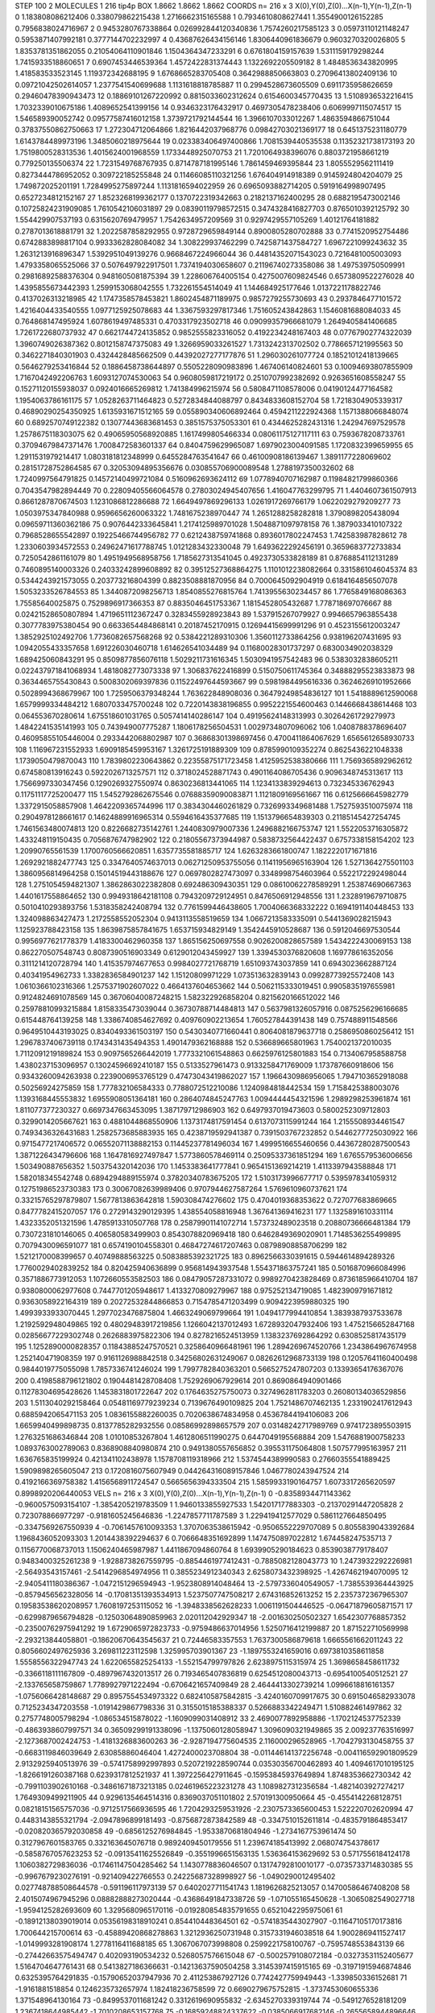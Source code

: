 STEP 100 2
MOLECULES 1 216 tip4p
BOX 1.8662 1.8662 1.8662
COORDS n= 216 x 3 X(0),Y(0),Z(0)...X(n-1),Y(n-1),Z(n-1)
0 1.183808086212406 0.338079862215438 1.2716662315165588
1 0.7934610808627441 1.3554900126152285 0.7956838024716967
2 0.9453280767338864 0.026992844120340836 1.7574260217585123
3 0.05973110121148247 0.5953871407992181 0.3777144702232997
4 0.43687626434156146 1.8306440961836679 0.9603270320026805
5 1.8353781351862055 0.21054064110901846 1.1504364347233291
6 0.6761804159157639 1.5311159179298244 1.7415933518860651
7 0.6907453446539364 1.4572422831374443 1.1322692205509182
8 1.4848536343820995 1.418583533523145 1.119372342688195
9 1.6768665283705408 0.3642988850663803 0.27096413802409136
10 0.09721042502614057 1.2377541540699688 1.1131618818785887
11 0.2994528673605509 0.6911735958626659 0.29460478390943473
12 0.18869101267220992 0.8815033602312624 0.6154600345770435
13 1.5108936532216415 1.7032339010675186 1.4089652541399156
14 0.9346323176432917 0.4697305478238406 0.6069997115074517
15 1.546589390052742 0.09577587416012158 1.3739721792144544
16 1.3966107033012267 1.4863594866751044 0.37837550862750663
17 1.272304712064866 1.8216442037968776 0.09842703021369177
18 0.6451375231180779 1.6143784489973196 1.3485060218975644
19 0.023383406497400866 1.7081539440535538 0.11352321738173193
20 1.7519800528313536 1.4015624001968559 1.1733448925070753
21 1.7201064938396076 0.8803721958661219 0.779250135506374
22 1.7231549768767935 0.8714787181995146 1.7861459469395844
23 1.8055529562111419 0.8273444786952052 0.309722185255848
24 0.11466085110321256 1.676404914918389 0.9145924804204079
25 1.749872025201191 1.7284995275897244 1.1131816594022959
26 0.6965093882714205 0.5919164998907495 0.6527234812152167
27 1.8523268199362177 0.1370722319342663 0.2182137162400295
28 0.6882195473002146 0.10725824231909085 1.7610542106031897
29 0.08390119798572515 0.3474328416827703 0.8765010392125792
30 1.554429907537193 0.6315620769479957 1.7542634957209569
31 0.9297429557105269 1.40121764181882 0.2787013618881791
32 1.2022587858292955 0.9728729659849144 0.8900805280702888
33 0.7741520952754486 0.6742883898817104 0.9933362828084082
34 1.308229937462299 0.7425871437584727 1.6967221099243632
35 1.2631213916896347 1.5392951049139276 0.9668467224966044
36 0.44814352071543023 0.7216481005003093 1.4793358065525066
37 0.5076497922917501 1.7374194030658607 0.21196740273358086
38 1.497539750509991 0.29816892588376304 0.9481605081875394
39 1.228606764005154 0.4275007609824546 0.6573809522276028
40 1.4395855673442393 1.2599153068042555 1.732261554514049
41 1.144684925177646 1.0137221178822746 0.4137026313218985
42 1.1747358578453821 1.8602454871189975 0.9857279255730693
43 0.2937846477101572 1.4216404433540555 1.0977125925078683
44 1.3367593297817346 1.751605243842863 1.1546081688084033
45 0.764868147495924 1.6078619497485331 0.4703317923502718
46 0.09099357966681079 1.2649405841406685 1.7261722680737932
47 0.6621744724135852 0.9852555823316052 0.4192234248167403
48 0.07767902774322039 1.3960749026387362 0.8012158747375083
49 1.3266959033261527 1.7313242313702502 0.7786657121995563
50 0.3462271840301903 0.4324428485662509 0.44392027277177876
51 1.296030261077724 0.18521012418139665 0.5646279253416844
52 0.1886458738644897 0.5505228090983896 1.467406140824601
53 0.10094693807855909 1.7167042492206763 1.6093127074530063
54 0.9608059817219172 0.2510707992382692 0.9263651608558247
55 0.15271120155938037 0.0924016665269812 1.741384996215974
56 0.5808471108578006 0.04190124477164582 1.1954063786161175
57 1.0528263711464823 0.5272834844088797 0.8434833608152704
58 1.7218304905339317 0.46890290254350925 1.6135931671512165
59 0.055890340606892464 0.4594211222924368 1.1571388066848074
60 0.6892570749122382 0.13077443683681453 0.3851575375053301
61 0.4344625282431316 1.242947697529578 1.2578675118303075
62 0.49065950568920885 1.1617499805466334 0.08061175127117111
63 0.7593678208733761 0.37094679847371476 1.7008472583601337
64 0.8404759629965087 1.6979023004091585 1.1720832399659955
65 1.2911531979214417 1.0803181812348999 0.6455284763541647
66 0.46100908186139467 1.3891177228069602 0.28151728752864585
67 0.32053094895356676 0.030855706900089548 1.2788197350032602
68 1.7240997564791825 0.14572140499721084 0.5160962693624112
69 1.0778940707162987 0.11984821799860366 0.7043547982894449
70 0.22809405566064578 0.27803024945407656 1.416047763299795
71 1.4404607361507913 0.8661287870674503 1.1231086812286688
72 1.6649497869296133 1.0261917269766179 1.0622029279209277
73 1.0503975347840988 0.9596656260063322 1.7481675238970447
74 1.2651288258282818 1.3790898205438094 0.09659711360362186
75 0.9076442333645841 1.2174125989701028 1.5048871097978158
76 1.3879033410107322 0.7968528655542897 0.19225466744956782
77 0.6212438759741868 0.8936017802247453 1.742583987828612
78 1.2330603934572553 0.24962471617788745 1.0121283432330048
79 1.6493622292456191 0.3659683772733834 0.7250542861161079
80 1.4951949568958756 1.7185627313541045 0.4923730533828189
81 0.8768854112131289 0.7460895140003326 0.24033242899608892
82 0.39512527368864275 1.1101012238082664 0.3315861046045374
83 0.5344243921573055 0.203773216804399 0.8823508881870956
84 0.7000645092904919 0.6184164856507078 1.5053233526784553
85 1.3440872098256713 1.8540855276815764 1.7413955630234457
86 1.7765849168086363 1.75585640025875 0.7529896917366353
87 0.8835046451753367 1.1815452805432687 1.778718697076667
88 0.02421528650807894 1.4719651112367247 0.3283455928923843
89 1.537915267079927 0.9946657963855438 0.3077783975380454
90 0.6633654484868141 0.20187452170915 0.12694415699991296
91 0.4523155612003247 1.3852925102492706 1.7736082657568268
92 0.5384221289310306 1.3560112733864256 0.938196207431695
93 1.0942055433357658 1.691226030460718 1.614626541034489
94 0.11680028301737297 0.6830034902038329 1.689425060843291
95 0.8509877856076118 1.5029211731616345 1.5030941957542483
96 0.5383032838605211 0.022437971841068934 1.4818082773073338
97 1.306837622416899 0.5150750611745364 0.34888295523833873
98 0.3634465755430843 0.5008302069397836 0.11522497644593667
99 0.5981984495616336 0.36246269101952666 0.5028994368679967
100 1.7259506379348244 1.763622848908036 0.36479249854836127
101 1.5418889612590068 1.6579999334484212 1.6807033475700248
102 0.7220143838196855 0.9952221554600463 0.1446668438614468
103 0.064553670280614 1.675518601031765 0.5057414140286147
104 0.49195624148313993 0.30264261729279973 1.4842241535141993
105 0.743949007775287 1.1806178256504531 1.0029734807096062
106 1.0408788378696407 0.46095855105446004 0.2933442068802987
107 0.36868301398697456 0.4700411864067629 1.6565612658930733
108 1.116967231552933 1.6909185459953167 1.3261725191889309
109 0.8785990109352274 0.8625436221048338 1.1739050479870043
110 1.7839802230643862 0.22355875171723458 1.4125952538380666
111 1.7569365892962612 0.674580813916243 0.5922026713257571
112 0.3718024528871743 0.4901164086705436 0.9096348745313617
113 1.7566997330347456 0.1290269327550974 0.8630236813441065
114 1.1234133839294613 0.732345336762943 0.11751117725200477
115 1.5452792862675546 0.07688359090083871 1.1121809169561667
116 0.6125666645982779 1.3372915058857908 1.4642209365744996
117 0.3834304460261829 0.7326993349681488 1.7527593510075974
118 0.2904978128661617 0.14624889916965314 0.5594616435377685
119 1.1513796654839303 0.21185145427254745 1.7461563480074813
120 0.8226682735142761 1.2440830979007336 1.2496882166753747
121 1.5522053716305872 1.433248119150435 0.7056876747982902
122 0.21805567373944987 0.5838732564422437 0.6757338158154202
123 1.20990765561539 1.1700760566620851 1.6357735581885717
124 1.6263283661800747 1.1822220171671816 1.2692921882477743
125 0.3347640574637013 0.06271250953755056 0.11411956965163904
126 1.5271364275501103 1.3860956814964258 0.15014519443188676
127 0.0697802827473097 0.3348998754603964 0.5522172292498044
128 1.2751054594821307 1.3862863022382808 0.692486309430351
129 0.08610062278589291 1.253874690667363 1.4401617558864652
130 0.9949318642181108 0.7943209729124951 0.8476506912948556
131 1.2328919679710875 0.5010410293893756 1.5318358242408794
132 0.7761599446438605 1.7004066368332222 0.1694191140448453
133 1.324098863427473 1.2172558552052304 0.9413113558519659
134 1.0667213583335091 0.5441369028215943 1.125923788423158
135 1.8639875857841675 1.653715934829149 1.3542445910528687
136 0.5912046697530544 0.9956977621778379 1.4183300462960358
137 1.865156250697558 0.9026200828657589 1.5434222430069153
138 0.862270507548743 0.8087390516903349 0.6129012043459927
139 1.3394530376820608 1.169778616352056 0.3111214120728794
140 1.415357974677653 0.9984027721768719 1.651093743037859
141 0.6943023662887124 0.40341954962733 1.3382836584901237
142 1.15120809971229 1.073513632839143 0.09928773925572408
143 1.0610366102316366 1.2575371902607022 0.4664137604653662
144 0.5062115333019451 0.9905835197655981 0.9124824691078569
145 0.36706040087248215 1.582322926858204 0.8215620166512022
146 0.25978810993215884 1.8158335473039044 0.36730788714484813
147 0.5637981326057916 0.0875256296166685 0.615448764139258
148 1.3386740854627692 0.409760902213654 1.760527844391438
149 0.757488911548566 0.9649510443193025 0.8340493361503197
150 0.5430340771660441 0.8064081879637718 0.2586950860256412
151 1.2967837406739118 0.1743431435494353 1.4901479362168888
152 0.536689665801963 1.7540021372010035 1.7112091219189824
153 0.9097565266442019 1.7773321061548863 0.6625976125801883
154 0.7134067958588758 1.4380237153096957 0.13024596692410187
155 0.5133527961473 0.9133258471769009 1.173787660918606
156 0.9343260094263938 0.2239006953765129 0.47473043419862027
157 1.1966430986956065 1.7947103652918088 0.50256924275859
158 1.777832106584333 0.7788072512210086 1.1240984818442534
159 1.7158425388003076 1.1393168445553832 1.6955908051364181
160 0.2864074845247763 1.0094444454321596 1.2989298253961874
161 1.811077377230327 0.6697347663453095 1.387179712986903
162 0.6497937019473603 0.5800252309712803 0.3299014205667621
163 0.4881044868550906 1.1373174817591454 0.6137073115991244
164 1.2155508934461547 0.7493436326431683 1.2582573685883935
165 0.4238719592941387 0.7391503767232852 0.5446277725030922
166 0.9715477217406572 0.06552071138882153 0.11445237781496034
167 1.4999516655460656 0.44367280287500543 1.3871226434796606
168 1.1647816927497847 1.5773860578469114 0.25095337361851294
169 1.6765579536006656 1.503490887656352 1.503754320142036
170 1.1453383641777841 0.9654151369214219 1.4113397943588848
171 1.582018345542748 0.6894294889155974 0.37820340783675205
172 1.5103173996677717 0.5395978341059312 0.12751986523730383
173 0.30067082639989406 0.9707944627587264 1.5769610960737621
174 0.33215765297879807 1.5677813863642818 1.590308474276602
175 0.4704019368353622 0.727077683869665 0.8477782415207057
176 0.2729143290129395 1.438554058816948 1.367641369416231
177 1.1325891610331114 1.4323352051321596 1.4785913310507768
178 0.25879901141072714 1.573732489023518 0.20880736666481384
179 0.7307231810146065 0.406580583499903 0.8543078820969418
180 0.6462849369020901 1.7148536255499895 0.7079430096591077
181 0.6574190104558301 0.46847274617207463 0.08798908858706299
182 1.5212170008399657 0.40749888563225 0.5083885392321725
183 0.8962566330391615 0.5944614894289326 1.7760029402839252
184 0.820425940636899 0.956814943937548 1.554371863757241
185 0.5016870966084996 0.3571886773912053 1.1072660553582503
186 0.08479057287331072 0.9989270423828469 0.8736185966410704
187 0.9380800062977608 0.7447701205948617 1.4133270809279967
188 0.975252134719085 1.4823909791671812 0.9363058922164319
189 0.20272532844866853 0.7154785471203499 0.9094223959880325
190 1.4993933933070445 1.2977023476875804 1.4663249069799664
191 1.0494177994410854 1.3839387937533678 1.2192592948049865
192 0.48029483917219856 1.1266042137012493 1.6728932047932406
193 1.4752156652847168 0.02856677229302748 0.2626883975822306
194 0.8278216524513959 1.1383237692864292 0.6308525817435179
195 1.1252890000828357 0.11843885247570521 0.3258640966481961
196 1.2894269674520766 1.2343864967674958 1.252140471908359
197 0.9161126988842518 0.34256802631249067 0.08262612968733139
198 0.12057641160400498 0.9844019775055098 1.7857336741246024
199 1.7997782840363201 0.5665275247807203 0.13393654176367076
200 0.4198588796121802 0.1904481428708408 1.7529269067929614
201 0.8690864940901466 0.11278304695428626 1.1453831801722647
202 0.1764635275750073 0.3274962811783203 0.26080134036529856
203 1.5113040292158464 0.05481169779239234 0.7139676490109825
204 1.7521486707462135 1.2331902417612943 0.6885942065471153
205 1.0836155882260035 0.7020638674834958 0.45367844194106083
206 1.6659940499898735 0.8137785282932556 0.08586992898657579
207 0.03148242717989769 0.9741723895503915 1.2763251686346844
208 1.01010853267804 1.4612806511990275 0.6447049195568884
209 1.5476881900758233 1.0893763002789063 0.8368908840980874
210 0.9491380557656852 0.395531175064808 1.507577995163957
211 1.636765835199924 0.421341102438978 1.1578708119318966
212 1.5374544389990583 0.27660355541889425 1.5909898265605047
213 0.1720816075607949 0.044264316089157846 1.0467780243947524
214 0.4192166369758382 1.4156568911724547 0.5665656394333504
215 1.5859933190164757 1.6073317265620597 0.8998920206440053
VELS n= 216 x 3 X(0),Y(0),Z(0)...X(n-1),Y(n-1),Z(n-1)
0 -0.8358934471143362 -0.9600575093154107 -1.3854205219783509
1 1.9460133855927533 1.542017177883303 -0.21370291447205828
2 0.723078866977297 -0.9181605245646836 -1.2247857711787589
3 1.229419412577029 0.5861127664850495 -0.3347569267550939
4 -0.7061457610093353 1.3707063538615942 -0.9506552229707089
5 0.8055839043392684 1.1968436052093303 1.2014438392294637
6 0.7066648351692899 1.1474750897022812 1.674458247535713
7 0.1156770068737013 1.1506240465987987 1.4411867094860764
8 1.6939905290184623 0.8539038779178407 0.9483400325261238
9 -1.9288738267559795 -0.8854461977412431 -0.7885082128043773
10 1.2473932292226981 -2.56493543157461 -2.5414296854974956
11 0.3855234912340343 2.6258073432398925 -1.4267462194070095
12 -2.9405411180386367 -1.0472151296594943 -1.9523808914048464
13 -2.5797336040549057 -1.7385539364443925 -0.8579456562328056
14 -0.17081351393534913 1.5237507747508217 2.674316852613252
15 2.2357372367965307 0.19583538620208957 1.7608197253115052
16 -1.3948338562628233 1.0061191504446525 -0.06471879605871571
17 -0.6299879656794828 -0.12503064890859963 2.020112042929347
18 -2.001630250502327 1.6542307768857352 -0.23500762975941292
19 1.6729065972823733 -0.9759486637014956 1.5250716412199887
20 1.871522710569998 -2.293213844058801 -0.18620670643545637
21 0.72446583357553 1.7637300586879618 1.6665561662011243
22 0.8056602497625936 3.269811223112598 1.325995703901367
23 -1.1897553241659016 0.6973810358611858 1.5558556322947743
24 1.6220655825254133 -1.552154799797826 2.6238975115315974
25 1.3698658458611732 -0.3366118111167809 -0.4897967432013517
26 0.7193465407836819 0.6254512080043713 -0.6954100540512521
27 -2.133765658759867 1.7789927971222494 -0.6706421657409849
28 2.4644413302739214 1.0996618816161357 -1.0756066428148687
29 0.8957554534973322 0.6824105875842815 -3.4240160709917675
30 0.6915046582933078 0.7125234347203558 -1.0191429867798336
31 0.3155015185388337 0.5266883342249471 1.510882461497862
32 0.2757748005798294 -1.086534515878022 -1.1609099031408912
33 2.4690077892958886 -1.1702124537752339 -0.4863938607997571
34 0.36509299191338096 -1.1375060128058947 1.3096090321949865
35 2.009237763516997 -2.1273687002424753 -1.4181326883600263
36 -2.9287194775604535 2.116000296528965 -1.7042793130458755
37 -0.6683119846039649 2.63085886046404 1.4272400023708804
38 -0.011446141372256748 -0.004116592901809529 2.9132925940513976
39 -0.5741758992997893 0.5207219228590744 0.03530356700462893
40 1.4094617010195125 -1.8266191260387168 0.6239317812521937
41 1.3972256427911645 -0.15953845937649894 1.8748353662730342
42 -0.7991103902610168 -0.34861671873213185 0.02461965223231278
43 1.1089827312356584 -1.4821403927274217 1.7649309499211905
44 0.9296135464514316 0.8369037051101802 2.570191300950664
45 -0.4554142268128751 0.08218151565757036 -0.9712517566936595
46 1.7204293259531926 -2.2307573365600453 1.522220702620994
47 0.4483143855321794 -2.0947896899181493 -0.8756872873842589
48 -0.3347510152611814 -0.4835791864853417 -0.020820365792030858
49 -0.6856125276984845 -1.9533870681804946 -1.2734167753961474
50 0.3127967601583765 0.332163645076718 0.9892409450179556
51 1.239674185413992 2.068074754378617 -0.5858767057623253
52 -0.09135411625526849 -0.3551996651563135 1.536364153629692
53 0.5717556184124178 1.1060382729836036 -0.17461147504285462
54 1.1430778836046507 0.13174792810010177 -0.0735733714830385
55 -0.9967679230276191 -0.921409422766553 0.24225687328998927
56 -1.0490290012495402 0.027748788508644578 -0.591196117973139
57 0.6402027711541743 1.1819626825213057 0.14700586467408208
58 2.4015074967945296 0.08882888273020444 -0.43686491847338726
59 -1.071055165450628 -1.3065082549027718 -1.9594125282693609
60 1.3295680965170116 -0.019280854835791655 0.6521042295975061
61 -0.18912138039019014 0.05356198318910241 0.854410448364501
62 -0.5741835443027907 -0.11647105170173816 1.700644215700614
63 -0.45889420868278863 1.3212936250731948 0.3157331946038518
64 1.9002869411527417 -1.0149993281908174 1.2778116411688185
65 1.3067067073998808 0.2599221758100767 -0.7595748553843139
66 -0.27442663575494747 0.402093190534232 0.5268057576615048
67 -0.5002579108072184 -0.03273531152405677 1.5164704647761431
68 0.5413827186366631 -0.14213637590504258 3.3145397415915165
69 -0.31971915946874846 0.6325395764291835 -0.15790652037947936
70 2.411253867927126 0.7742427759949443 -1.339850336152681
71 -1.9161881518854 0.1246235732657974 1.182418236758599
72 0.6690279675752815 -1.3737453060655336 1.371548964130164
73 -0.8499537011681242 0.3312619690955832 -2.6345270339319744
74 -0.5491276528181209 1.2367418644985442 -1.7010208653157768
75 -0.16859248824337622 -0.0385066917682146 -0.2655658944896646
76 1.2824317893994148 1.2532565891016094 -1.8202855852077002
77 1.6129082480992267 0.12396900697727735 3.1855619849751857
78 -1.1698749785778177 1.7779973701842657 -0.40308036894825217
79 -2.910749234876143 -1.0693082817743382 1.8843339858486394
80 -1.1141142621333235 -0.673853262714738 2.5520875628402933
81 1.2613883081879342 2.616004553499002 0.3650335823277791
82 -0.38257598501438456 -0.16346350927707873 1.460124868943549
83 1.5001180864108108 1.7639354563048086 0.31384747010137476
84 -1.4588333560827857 -1.1487689675775663 -1.862499753578348
85 0.7136457870523151 0.536891018612489 0.45003587136818574
86 2.943457478200842 2.412616319129625 -0.1302633718829782
87 -0.41409230634079214 1.478786247973075 -1.667492959250838
88 0.42179645046563585 -0.6020610594931652 -0.6531288545448497
89 -0.03580661281992118 0.7008187257297323 -1.3149575752553615
90 -0.48360224749383074 -1.5996657950585584 0.7717494505566794
91 1.2287764666110579 -0.013115878508776893 0.6449230001198282
92 0.44797917016385747 1.409452189703332 -0.4836810816208184
93 0.9833097265185946 -0.7268898714112438 -0.9472360602369755
94 2.0126846991769307 -1.3711723320491263 1.7929247030387463
95 -1.879379443875965 0.14667784065830203 3.6194168354880163
96 1.1488885554338957 -0.21896115280219455 2.4900250790512657
97 -0.6923068672711246 -1.585984293097133 1.0690550101513605
98 1.0764548332263055 -0.5183004017196141 1.7316185780372486
99 2.01149860500277 -1.4860234123696268 -1.6907755491864713
100 -0.7434754585833375 1.6295405261386022 -1.22573318456152
101 -0.3379273960203189 1.9667789446098738 1.106345675618807
102 -0.21792876369749936 -0.5928542889647838 2.640961508926944
103 1.581741886807597 1.050122217950328 -2.736749318593802
104 -0.28086837511826884 -1.6559809370344887 -0.002091022242269043
105 -1.9103669874092202 1.262097384050015 0.6062536328662871
106 1.3769481284230316 1.539703197275866 -1.2030751205170687
107 1.2194475776971647 2.1740455726969987 -0.07091999641368943
108 -1.1250546102681187 -2.8867243738853223 1.6918542820225904
109 -0.12078068824176826 -0.9288210724094162 -0.6665422858844714
110 -1.132881039303456 -2.6129896652189637 2.115895185283548
111 2.257651461136869 -0.56541375743209 2.12687453846827
112 2.4812699759313896 1.5397883802648407 1.2299636979551507
113 0.3889514713501572 -0.05438063735094411 -1.2732039909593011
114 0.41051928862209874 1.3406994943284707 -0.8941829421940405
115 0.16621113052115696 1.0592539757280366 1.5126698453934164
116 -0.717963206487342 1.2207389905792396 -2.160611362631061
117 0.4548734466979832 0.7112957844936975 -2.299919166790558
118 -1.645433900646289 -0.8415470335730978 -0.4409784418396312
119 -0.9813801550015149 -0.9651751123293945 -0.4546781614236751
120 1.6209555806570615 1.6716620506494289 -0.9667612859498877
121 0.7504924969092369 -2.73850138153276 0.2596047996431222
122 0.8024331939500423 -0.16871676386324252 0.47545190096458767
123 0.003944126787093084 1.1143871924273405 -0.4757709086550654
124 -0.4421582669645046 0.28712306311244346 0.46002408656971333
125 -1.529870945281009 2.059042925500903 1.1277261205633216
126 1.091080975450834 0.12144942005922271 0.5410674631710524
127 0.23997395099403196 1.3697294878800867 -0.2630036570519663
128 -3.0659606913004036 -1.9481658097819952 1.4278236882736444
129 0.42727066390473006 0.3928677518498352 -1.2369696530580359
130 -1.0469927139836241 -0.15429403161898442 -3.5824284223874168
131 -1.2670465208573474 2.817421674309505 0.6189816581767125
132 -0.4804715575796997 0.6285298506279189 1.923573390271634
133 -0.4633617835834778 2.1181120863525322 -0.16867884955778542
134 -0.9047909421060427 -0.17850912615853065 -0.8258078962975248
135 1.3249777940691783 0.4460657869467212 0.08822768097502576
136 1.8232636815426295 -1.1731871114711416 -0.34427416774869535
137 2.66217410113195 -1.3754047786306047 -0.6714965006272565
138 0.22221952779776005 -0.21009135778300453 1.7584064232608667
139 -0.6990282631095743 2.0572353622937123 0.25181321579266236
140 -1.6031138357688781 -1.3106802156147273 -0.8490109699591498
141 1.3458097046034652 -1.4088326772049866 -0.4820111916547168
142 -1.6549142840966344 0.45528296425163667 -0.05577145445438213
143 -0.9507272407474694 -1.618701554045232 2.4416631189317743
144 -2.7098401326656107 2.3430093552949955 0.20037539127967696
145 -1.8409958654354166 -0.8433416558685777 -1.8539125812547597
146 2.238995946954408 0.33308506130623405 2.489327448117707
147 -2.817355930651157 0.7480773646515295 0.5941904968557794
148 -2.702531229484812 1.2271681621842647 1.0357326248810093
149 1.7370677881759498 -1.1772639588172271 -0.797577931799189
150 -1.3147230877225085 -0.8242835573311794 1.0385575578351216
151 0.3850231440081221 0.13469007099858202 -0.5249849179075049
152 -1.6486749464074177 -3.684044645452458 -3.0868691421420014
153 1.6189762487307244 -1.3824629878429913 2.1670887128288214
154 0.411502498733325 -0.15478594553766029 1.6919995865859165
155 -3.414721025430676 1.7505399492955664 -2.1871398476393806
156 -2.5958453550467353 1.9578935126176025 -0.25875793745153225
157 -0.6824454998056875 -2.3697790652191593 -2.103115727318037
158 -0.13884331402948485 0.8678250597688867 -1.3524715557100453
159 -0.9972362881974182 -0.1520732517130624 1.9199331577786631
160 1.4180540932243042 -0.25623049399354114 0.7660086467500222
161 -1.7743145876742825 -0.09414096408030247 1.5398951384819908
162 2.3100566152793767 1.2778580530828805 -0.35963694508837063
163 2.794471281452376 -0.4481342289567437 -0.537468876762129
164 0.31231178868455883 -0.4230751371259093 -0.06606037338373787
165 0.9444464553793845 -1.103558171712072 -0.8339545726710051
166 -1.3597490472191214 -0.11811612793095098 -2.0499583785253517
167 -3.3518686415069405 -0.4811478929900655 0.5811809877261715
168 -0.4814390311682927 -0.9218269416493924 0.224963985627687
169 -0.08755956631817917 -0.4125566407223689 -0.3652172907115178
170 -0.8733070665483962 -0.019211808506649712 -0.5888203401374273
171 -1.1310681008294103 1.6561374104746394 2.447886073588763
172 -1.5868610607345723 -0.9432958896037758 0.12201233512563103
173 3.679897399973756 -0.9323492705311811 0.8004444188118822
174 0.2558061702699622 -0.6562376577489056 -0.26018339394066353
175 -2.0060814378729614 -0.6942446705690003 2.6363747295835975
176 -0.5395535701499051 0.7625935233596653 -0.7951081567483179
177 0.7549037517198961 0.14812221248602275 0.2813626823375326
178 -0.9325477945915729 1.1984071594944288 -1.6768383363160355
179 0.8762167304056585 -2.815330927462241 -0.8287430830944921
180 -1.4911837376589248 -1.3375150143758865 -0.3989733385667838
181 -1.3665399244290768 -1.4645903493471528 0.8940321878226897
182 0.8781845668036622 0.8739052465901671 0.21143188244393246
183 0.7192219532526589 1.5936581031858637 0.07282611395776578
184 0.6707597003667694 0.6599496070110739 2.1912829633828768
185 0.7373776501970599 0.6000315733666309 -0.03477267060655412
186 -0.8131102547716965 -1.898262196108396 1.8041526404660977
187 -1.5322744939345552 0.8910413594804464 -0.2588376568738605
188 -1.798445559939889 0.12577312501823767 3.7666706097258977
189 -1.7269629549409264 0.9933543504373697 1.2279571187335763
190 -2.951377797623888 0.556242360988624 -0.5685256727982892
191 2.983640917819418 1.6684202174460205 0.7172543433733027
192 -0.43340596899948614 -1.0183800742165394 -0.39562378252161523
193 -0.6031924385505715 -2.232041360216899 -2.06277751544037
194 2.6097450208196653 3.4252193258199424 1.017422560635921
195 1.0545773062804726 0.8327648971151873 0.24054660019917098
196 -2.6879024610473543 -0.38970350733018727 -1.4669238662636706
197 -2.2992502957302006 -1.7098575948478838 -1.788146365889459
198 0.6119276365560793 2.776474790888076 -2.4289328069494696
199 -0.45432604902677565 -2.049768092425453 -0.39102775285192937
200 -0.7051659074591924 -0.42108959677048596 -1.1897738586780782
201 -2.5493660762693255 0.6194198650276933 -0.4009680554397379
202 0.5280091378473223 0.10164630867903242 0.30775865994837315
203 0.7754754009804496 -2.4646999419883135 -2.7103553616004508
204 0.3593331081296061 -0.5266428541821913 0.8950797297614698
205 0.8325174724165387 -0.7079714347777437 0.34992337852024546
206 2.869863006728647 0.7945199379292559 1.470215877961393
207 0.181275509701593 2.014053408104735 -0.7469375655812186
208 3.089197375385141 2.496657188048373 1.6033097487820185
209 -0.06570063874823956 1.177445068872008 0.4087804072346669
210 0.4074879287880411 0.5219995782913041 4.046816881655293
211 -1.3324239860463483 1.0939631906481757 -1.2971906581494141
212 -0.2263329126053974 -0.12159432009969146 0.4997256591838835
213 2.304540022763508 -1.0621053310513464 2.2500611777963324
214 -1.424126699653152 0.17354555417274609 -0.8557889038314175
215 0.5345721352831518 -0.9063642761864654 0.4667195290802148
ACCELS n= 216 x 3 X(0),Y(0),Z(0)...X(n-1),Y(n-1),Z(n-1)
0 -97.78700857895686 -40.40049796555394 -16.4882987879368
1 -168.294753371171 -20.197427052285548 -70.22186677751301
2 92.99005245159827 -93.09476062388848 -50.614308300542746
3 73.96900729625838 -19.063253247063614 -41.093651885976215
4 -73.3740225832986 -24.864714985197494 -41.522276522891026
5 85.13592521615499 -100.57036376938248 -0.36361674020170476
6 107.12156175589625 -54.530855319901264 -68.2209675035934
7 22.947432465770987 3.3619274429789243 84.88446786343238
8 -160.96477353191455 1.720355035267751 29.11283610027563
9 -12.47934320931796 -101.56716326379521 40.99363912839925
10 -66.5068111556707 -86.68013363901787 -49.18965479313087
11 5.592804683195681 28.391357365720182 -50.149237357649554
12 -25.171295032029235 -50.32187608344282 14.132851197577509
13 -6.579805215420464 -94.55748750247005 -40.50661901270131
14 47.39580960109262 76.93219907254746 -105.11269133050132
15 -3.04068646096421 57.54270670199605 101.20037163931673
16 0.9724206508097595 14.519872084325357 -27.735657541548676
17 -138.85838535178507 40.69952139322962 115.0734011557638
18 -28.426074177777195 40.563868795138774 78.61636925346409
19 68.47969792419431 -43.16042059744919 46.286022379956776
20 145.40258710595344 -33.59359020958345 2.633256089189004
21 5.570953174203908 -55.07993332774686 32.62628651638559
22 85.57937252689004 48.691849466532155 -4.707100122814268
23 22.97331184148959 94.933029871629 84.7356979675618
24 49.57157423706474 9.558359131639122 32.44778899864207
25 -85.85871378958923 -19.16667213424722 -125.41700108793304
26 -103.39828735488162 103.83984154100304 52.50717730309043
27 -40.090465166451 15.772917540724848 -57.71122063137531
28 -35.32877032010009 28.907796860547222 -66.46604425833976
29 7.9769546097948165 13.917865829708319 -79.23990869336745
30 92.85197435395492 73.02750746203205 -84.03262416390466
31 39.587987046958546 10.717683309052177 11.546667781589036
32 45.2676636263555 47.073141374408976 -46.87681864481368
33 -57.162879305428476 -37.798193116082714 -7.9574806422758115
34 20.461286151485655 -51.45220269036362 -7.585471666478725
35 87.0178060103007 0.3140931533180691 67.3978265015383
36 -76.24971007126322 130.4321538854461 155.04182677176277
37 -136.31918824368648 21.78318321238271 34.013844358548
38 -65.16800938244441 2.796362613681481 111.20978725098325
39 -38.119277784086506 24.33793465706148 -40.45227989562795
40 127.448008590392 -3.4529489072719457 21.539435864203384
41 -9.304636118435212 -76.37949746684613 67.0717439386282
42 -135.61375953520826 15.182899850565683 -51.573181154710255
43 92.9980901835086 -114.60110167032224 -72.46643428721882
44 93.7389758126937 -80.51300200071158 79.26581923296158
45 12.19680758888115 0.33197716456807314 4.968217552887097
46 29.233346773957464 -133.02386933479764 -29.07942477905857
47 91.87906180106631 51.213072559138475 48.32599690037871
48 30.299480618397723 22.56642078614638 -18.84436405758224
49 -9.079647945395209 -41.798160193118946 -119.52151139985773
50 69.07980963480662 28.87294363513695 8.530218910769776
51 177.07832930036375 38.50792100351737 59.94617203618748
52 -33.42326254933579 -57.959692843230755 3.7135217981630717
53 51.253179594711106 -7.928278372539808 42.13296772931298
54 18.881092674133185 -16.67887216761227 -81.09083176238677
55 -5.081076283704363 -4.317133565752982 -6.077503803226051
56 103.97082999388087 7.894499508021653 -120.05724952367143
57 52.305714833706844 65.35230388205048 134.4749545865148
58 55.179788502206975 21.26579499843959 -46.04214201977041
59 -5.509108840780982 104.19796246497835 -75.83041935105061
60 137.46551120556032 52.69978728820311 64.41223258302125
61 -58.503431524978055 22.01800997249603 140.51328319968192
62 24.343331060240843 -16.16441917884849 89.80011108475748
63 -68.54643877323667 130.7297595067435 -15.72539724605707
64 79.28725799605502 68.61500689979924 58.098078964515366
65 35.661792471839846 2.2600861696862324 78.94843522780067
66 72.75996859813279 91.0605182657157 24.792418271175393
67 -114.96410122708744 29.375632895977503 16.92125333807303
68 23.15214527480267 9.437145263254422 28.77421472584072
69 -172.606289885676 88.57654802593234 45.004385454083206
70 29.94668281274045 -5.260554347286586 22.140569843963117
71 -130.75063566029 -6.603736763399851 -9.463667474054546
72 102.18929055437096 -108.98926028631433 -45.324102499634435
73 18.123236189848168 30.35603794174986 -27.579751668852364
74 -78.62151087262907 -63.67680976583256 -65.07640620605346
75 -8.030165885951988 -48.49375482969171 13.22585804988148
76 0.10991253482308139 -59.9565797742427 47.88681330078658
77 -0.45841663075270844 -31.198236166740266 53.43248496950696
78 94.46281456391381 52.032177869831884 74.81366566599618
79 222.00555701086807 -125.2267956021746 287.4563482047191
80 -22.992875300065634 -0.2864404788637671 -19.823058250120937
81 -49.80915646174492 161.69418730126446 -24.108570369431508
82 -43.4379414388289 -51.265567363491016 48.987023506508706
83 101.78412101141011 35.589273106143594 -15.74755893939107
84 62.45090172108664 -6.297022812546629 -1.2879317067996112
85 26.056440418212503 11.235911209219111 9.610736102247557
86 37.16128569448884 -179.53317130749622 -14.880064156566277
87 32.350843587191875 -0.749507658353167 -35.87032735276193
88 30.576250773201814 52.54328515816825 -46.96763748486018
89 67.09083184444762 -59.216303586363665 28.739547095933602
90 -1.4370168689538971 -37.494333853952355 -64.92092357557897
91 -60.466997655948546 -31.632334172777824 -51.29003388856256
92 -44.59657980308526 108.40315411378717 -115.5509606651398
93 -43.52400858869014 -25.200713786780057 -85.98643817856909
94 27.746767186563606 49.59018685779563 -6.194119841276276
95 -86.08837233296887 88.7759175104627 60.07661686654126
96 71.51817917937109 -117.24456967544103 -7.5162452815871745
97 70.74722909887745 28.17596365437322 14.684216221537383
98 41.2767121894301 -57.73936589875653 124.26767643211124
99 -35.86544004719869 -11.636914283289855 -87.60786151848475
100 -61.732148858742136 190.44450434412863 27.41730051332668
101 -61.57038621853644 53.698706292692606 25.393179225421605
102 74.4332562936197 -82.83303394269137 84.11677789724283
103 34.81117717598545 -70.18833533201277 99.85961433200447
104 77.28582493872224 86.74065548101856 -61.004435973780915
105 36.782543078186336 -127.20789899925578 -150.4193459230097
106 61.344967409321555 150.49049510491466 39.233857970268815
107 58.07243914477084 -79.78120202622854 155.03969184611228
108 -31.969545489802385 -44.935385135481795 5.324067259663202
109 -4.4426900074175535 -19.249033147146406 -25.82341243305906
110 22.80518373819882 27.13097529833223 25.714156255045623
111 123.10753511787772 51.76651960487225 75.66576297282367
112 49.08531435992546 -105.23494556832048 64.56899351181409
113 -9.627380701818595 106.75711135828652 -4.747860276928634
114 65.47073970292996 -37.35556843627596 -19.38620355775265
115 11.232379310054739 -150.1341234267984 -115.51890867563266
116 -52.921529369871905 -39.37984709134595 11.627912997830379
117 87.25178614759058 -137.03324622333633 -106.47610772116212
118 -34.4095393433397 -18.997005935202083 6.812782003935524
119 -2.358911801660838 29.703561895675193 -5.495968933169451
120 34.6337064102909 131.67894289990272 45.23476485104146
121 8.44347641995762 -154.04082379706466 -89.47628513236205
122 26.090361346908246 -40.049562749571805 -164.7794733013218
123 -46.564667051129845 -47.527968139854096 -83.95144829809828
124 5.430717944240143 53.875090824144394 13.868276412861462
125 0.2272420727051383 -17.01581130417702 5.639498531390267
126 -8.64560397673349 -33.65551300255011 71.06660468774496
127 -39.6658598133412 -15.44072833079094 58.971329266159614
128 -42.61526455843215 -51.87788589791532 48.49836821323069
129 -4.676777862943041 15.977504438728982 66.3537017916659
130 100.31808912810772 18.082064256872684 -52.496600522187464
131 -40.718544026907665 63.71005804439426 -0.3611106344592301
132 38.17647940084527 101.30965841190095 33.083741601800575
133 13.489612797864993 0.5111355293731208 -20.953898332377662
134 29.644554443997748 36.324383718525326 -27.86325144914474
135 -12.848866654601323 -9.891382502766845 4.042587078063519
136 36.78766319868876 -24.5276133290173 17.170440091677506
137 -92.72189400639178 -16.295036491147812 -90.20001773630986
138 32.60734127382034 -27.041205755672365 -41.43692485389565
139 -80.40206145865125 163.16036091800441 -99.79613146852307
140 -52.498624010573124 -13.186298697166166 44.1179125583412
141 -7.7287954178059834 -55.56684554502506 -146.2515080490958
142 43.723927347309285 100.06934286297823 89.87367863746947
143 -44.4362783715429 -29.007230450981496 44.360967629815605
144 -19.51199311309503 42.89866918593464 9.482604731354542
145 2.7475577475981936 -67.89462516251027 27.07155196883076
146 82.95256331609008 137.2918854806034 67.04801875948657
147 -165.3797594492474 31.61494504421296 110.09713075652795
148 -38.84862436828732 -106.7094148706211 -16.801809643802812
149 26.389029819313947 28.785529475822614 83.20666520750046
150 -115.65856108139096 90.63698332247219 -13.3161190332861
151 -33.007663006510995 -7.327515543292662 -6.760350254287047
152 -144.30145222478518 -43.34249899848763 117.01594435786211
153 -14.95196415907111 -76.10309014895327 67.5052243573281
154 -90.83740902268903 -61.00192517518347 2.921919007869107
155 -52.6871360660748 -71.36637104112553 -100.28638150583033
156 -97.20395814767937 -57.33307109011529 174.42359938934948
157 -10.761145089006881 -195.83518429402397 -81.52933347033935
158 22.26986746699241 -98.20722968287765 13.939966672804815
159 -168.0873500438298 30.116787608304435 75.59786141907415
160 208.10127348524213 106.11272932591353 93.83081528002143
161 99.38837140678783 -5.16157466856982 -31.2638866358555
162 150.88920402268525 -107.57496840057789 88.39589681615871
163 52.539037062477576 21.19506341580356 -26.1113766191132
164 51.13894789367305 -24.177201418949767 -21.283002453050074
165 -67.35386278339331 -55.35720964699143 57.51103935961311
166 -63.279896323081196 -79.35390463830595 -29.67322461740063
167 -106.4309538822666 45.58335740906847 67.48431926527212
168 16.46764468784292 -31.81658057486692 -30.35473777720108
169 50.601629556478485 -20.582518163362806 -49.910369165400176
170 -57.04201694757751 39.06614307656946 56.52578176750217
171 -199.7291515502742 -69.598036809084 37.87470044936639
172 -56.475127484463144 -43.321690350498216 -14.65713646065875
173 -198.0465020978844 -212.85555584367063 -239.4170001910034
174 73.2349851280618 -11.928634458052159 124.27651803090902
175 -35.53188683477498 82.56945547369904 -1.7062473805034415
176 -75.78559167393735 40.10954208370083 -65.47128999575787
177 15.540029170505477 34.925708509767844 66.35581546120699
178 23.22621404985989 -63.17003147077962 -44.63105923189302
179 20.374450057126865 36.37314846943454 39.67570664352266
180 48.17436919443702 -111.67664970658831 -64.71168114598453
181 -49.21128508232198 -11.258670756932531 13.507096832205633
182 -139.35701930733444 141.72583988121858 -401.2313969527406
183 10.442612252507828 44.13135793490619 27.34838668005153
184 -18.70252485735307 -53.79851536651362 -69.57529459286229
185 -23.74567901371853 -11.431288142166409 71.96645674758292
186 19.596155012630277 -54.70278626734225 9.67752132192797
187 -50.711716390054676 71.44415046082457 8.855727935820397
188 76.45532565144705 92.62593685686 338.03044701935755
189 -79.16352134172944 127.02190532401414 41.53519362913349
190 -59.16516959154745 65.28351317857494 142.90015701150708
191 66.04840950845255 5.279191965384939 -76.02769027737287
192 231.85455883271356 260.0468351021449 49.17259655182475
193 41.445135047033546 -5.20877533390626 -11.272238893314295
194 18.73568913716211 35.14890397994532 0.7760742267838623
195 117.53058595206237 28.97653556028581 -20.803658310223113
196 -16.045637877100887 11.574529900247597 -13.009786159292275
197 -19.480732190585712 -73.27046875885156 16.165226736505673
198 -6.739563022054256 100.8935146776659 -45.96900738672696
199 -45.264820873187105 7.948398471261612 -71.9518483686238
200 -32.25545297184985 53.791713079996754 -113.2685312382851
201 -86.16017169115844 -100.49107110199986 -9.961965063555411
202 -77.72781126696782 26.73555380675117 -26.818554698395303
203 -74.25324929922957 16.962203405675382 -16.320483521845063
204 -93.1091869053912 -40.800149505236334 56.42407617582617
205 -52.95831949335212 -93.25543504695969 -71.86357203789763
206 -0.7224129913542754 -89.98508371914018 -82.91008747987215
207 -153.76658831257564 78.18993536508037 -6.10524905606465
208 53.69145477127523 7.070849896852081 -42.83881704555686
209 -87.99938597287047 155.04297808938549 -108.97911670234407
210 47.12639469924579 -3.0857473184370754 8.566610445368578
211 14.926722758995368 42.896350849678655 -73.78989871063652
212 -67.62722239685348 60.74182631852108 37.56849743875779
213 45.765760520454535 -37.98104650693594 25.99942151721234
214 -64.68028023290084 -26.814705076063632 2.5164315764221215
215 200.61819772755842 237.21829402322135 122.5671898851773
ANGCOORDS n= 216 x 4 q1(0),q2(0),q3(0),q(4)....q1(n-1),q2(n-1),q3(n-1),q4(n-1)
0 0.7506579450050107 0.6605023316245753 0.015789854950405368 -0.008244767938891468 -0.014532348772546408 0.9998604075773736 0.6606395941831591 -0.7506833425337558 -0.005463134618354652
1 -0.055688710709471234 0.805575972570728 -0.589869578734352 -0.969134580340928 -0.18571597662148556 -0.16213494754354152 -0.24016022294904804 0.5626339204529472 0.7910538154062668
2 -0.05385398928570736 0.26220653998082044 -0.9635079025256108 -0.956025109924819 -0.2921245410620011 -0.026062265875319526 -0.2882980003941332 0.9197341914382677 0.26640810811261484
3 0.7805070729982021 0.3702280514247079 0.5037260157447123 0.00412392198184452 0.8027053942844864 -0.5963615038330982 -0.6251333475885483 0.4675416985947331 0.6249904461732875
4 -0.24976240930712515 0.44097131043960625 -0.862069047273055 0.5318310053171785 -0.6815087724220784 -0.502694315558738 -0.8091813892326104 -0.5840291914629981 -0.06430694238304865
5 -0.15551320430180915 -0.9866605858013882 0.04813036166335912 0.360276494723813 -0.011283355603228224 0.9327773224279513 -0.9197915473830517 0.1623994283006951 0.35722532811980334
6 0.805287621831962 0.197988555260122 0.5588491550590708 0.5239234862348059 -0.6788495470714602 -0.5144584269039113 0.277517615109018 0.7070812007307846 -0.6503999914493519
7 -0.12318595732134308 0.5937549386370593 0.7951605452755619 -0.1424428998407994 -0.8035453969533408 0.5779487999122777 0.9821075502223624 -0.0420697977081272 0.18356168422911556
8 0.07231104370029309 0.9378592669235528 0.33939815615968677 0.3021472227905905 0.3037000509773322 -0.9035891404816118 -0.9505146862194789 0.1678876841283698 -0.26141070521136617
9 0.618050298832567 0.2901576350004116 0.730631490536743 0.041271403428125346 -0.9400870417368158 0.33842728202318023 0.7850544563099118 -0.17901089578428522 -0.5929962898859145
10 0.589879270994671 0.5902440317523374 0.5510484811988361 -0.3981410757411609 0.806299067261016 -0.43745342373982277 -0.7025141489382762 0.03864967159973173 0.7106194997512854
11 0.604471391630786 -0.5238081384498577 0.6001994425136054 -0.6110323479456122 0.17855023577924795 0.7712063816302686 -0.5111299310977775 -0.8329134693333243 -0.2121352072125494
12 -0.7259907220539781 0.40599589391917484 -0.5550718922917214 -0.11526408757678082 -0.8675555089804399 -0.48379916179420973 -0.6779761512078643 -0.28725384759556527 0.6766339966591334
13 -0.584961828249692 -0.6081727282830695 0.5366056206037216 -0.8049719926402544 0.3544226976442652 -0.4758199685378276 0.09919551681176988 -0.7102890143929393 -0.6968857621426574
14 0.8827759591457328 -0.45163476217121074 -0.12935473533226255 0.06495664688161923 0.390038763786882 -0.9185044348121028 0.46528189302854017 0.8024311835554219 0.37365352357180315
15 -0.9976814579813211 -0.06763746955978504 0.00754195676284301 -0.050024696549265765 0.6536865423391215 -0.7551102132138592 0.046143668421760334 -0.7537367425542416 -0.6555544865137511
16 0.3864220166186373 0.2949561504994622 -0.8738872320585295 -0.8344240284568362 -0.2918775158544269 -0.4674869586122298 -0.39295618815111216 0.9098397578811235 0.13333060103577515
17 0.6055808892761536 0.7911127639674166 -0.08609518703935665 0.10467744467953521 -0.18643968266117678 -0.9768740334887428 -0.7888690760315498 0.5825640217324082 -0.19571597140779404
18 -0.6307631527454495 -0.5770958566834427 0.5187467757368973 -0.5212761542589398 -0.18007803883577506 -0.8341720871199628 0.5748121572649911 -0.7965753398943906 -0.18723971729444291
19 -0.7791719752084365 0.6121971907098848 0.1345571727434386 0.033283622420720166 0.25477633370489866 -0.9664270382509219 -0.6259259009885589 -0.7485343141572176 -0.21889071931182344
20 -0.08211664304647007 0.7105833859715671 0.6988047713889458 -0.2787680477438123 0.6568078835653466 -0.700636695901315 -0.9568412786308292 -0.252338375336742 0.14415308474163926
21 0.2744475879799689 0.329750920561793 -0.9032955506591533 -0.960019710603918 0.14782540543048697 -0.23771791005574777 0.05514233132483606 0.9324226401680495 0.35713770929166894
22 -0.2748033710796959 0.9519294424755677 0.13532717314489728 -0.8743115595719585 -0.3059607829224525 0.3767854775762052 0.4000779974481031 -0.014776192392965697 0.9163619700185508
23 0.6006604039622399 -0.16345180832311296 0.7826177773778337 0.4174022457322401 0.8989954337821098 -0.1325993035298321 -0.681896212315041 0.406313569050824 0.608216112278837
24 0.06316804337086558 -0.3814229616444844 0.9222398400779728 0.4375788467852047 -0.8199396765873932 -0.3690849219405913 0.8969585002344449 0.4268670180373678 0.11510863464162495
25 -0.0759371324403838 0.8185323939222356 -0.5694192409961766 0.9670928883215028 0.19953249107417728 0.1578547761827323 0.24282688746244693 -0.5386942593954944 -0.8067487822238341
26 0.4343944884285818 0.8470456578286194 -0.3062924778321365 0.8953151396108545 -0.36884890624579275 0.2497224161842038 0.09855064285160504 -0.38270633377952246 -0.9185987333316825
27 0.2735805167885501 0.00117459472632476 -0.9618483878246816 0.19472600238302826 0.9792243085105278 0.0565821316141813 0.9419317835329887 -0.20277666026766605 0.2676679682387445
28 0.8630210617514552 -0.49753423822574194 -0.08748902083419895 -0.21129723312948293 -0.5128326026232719 0.832079443898518 -0.45885523451871224 -0.6996158971033842 -0.5477129451409802
29 -0.3389998008523182 -0.7512462011846133 0.5663111161082592 0.8747581364986774 -0.47323713372620235 -0.10413845539460416 0.34623306839678947 0.46008234096550915 0.8175860210890653
30 -0.2965924021829503 0.32570990928327825 0.8977449537379919 0.9252648889183374 0.3307695828850489 0.18567813111130582 -0.23646951664491886 0.8857226078365236 -0.3994716881895241
31 0.49049464540500803 -0.5936013711408489 -0.6380065948003327 -0.8651213767154143 -0.4197192831151 -0.2745919280156806 -0.10478552561798461 0.6866390140103072 -0.7194072963627147
32 -0.6616270377106331 0.7468156963015036 0.067201032194078 0.572186526386095 0.5607681946381712 -0.598449338628139 -0.484615561030044 -0.3574987379557334 -0.7983372785781641
33 0.5326072976944386 0.11711502112307419 -0.83822045922894 0.2859503023484819 -0.9570426583761625 0.047976813515526545 -0.796593931077459 -0.26524219474969424 -0.5432169797557213
34 0.9502572762520033 -0.3109597858134273 0.017751634769155155 0.25449494160133856 0.7423232693785425 -0.6198294026895427 0.17956456674255086 0.593515101194579 0.7845357805890921
35 -0.819332667830116 0.5060318899618408 0.26949156901102866 0.4653630730404404 0.861547271313912 -0.2029125662493783 -0.33485995531973806 -0.040841469527894886 -0.9413823796364903
36 0.09632591563671189 0.11311730499367417 -0.9889013061411753 0.9639543032148673 0.23696162505683593 0.12100119653941038 0.24801898977758874 -0.9649112205593823 -0.08621436741235393
37 -0.5250709212983714 0.33784704832110585 0.7811273260791696 0.0766649258471121 0.9328753792587566 -0.3519460412018984 -0.8475983817538442 -0.1249115635701831 -0.5157267537511657
38 0.8910667944904775 -0.024404931569573938 -0.4532155856450037 0.08538422683346404 0.9897380478105137 0.11457805428738625 0.4457684393993259 -0.14079416192199382 0.8840065058607706
39 0.16448379028904278 0.3887997502354693 -0.9065207316708137 0.893846482088016 -0.44738856830943496 -0.02969739727510795 -0.4171133529282321 -0.805405626478281 -0.4211154564321974
40 -0.9569785992306628 -0.03803643844439014 -0.2876546366130356 0.16909831024706404 0.7325091949524416 -0.6594209890363696 0.2357916921481729 -0.6796936873773244 -0.6945637258404067
41 -0.270087983905685 0.8793831131276564 0.39209414850985114 -0.1779202371999012 -0.4457985865486014 0.8772730529464579 0.9462541255627342 0.16717942629752736 0.2768648935461757
42 -0.8523597995229659 0.24409168822889962 -0.4624954268906245 -0.12172129945584405 0.7674972507081533 0.6293900979632595 0.5085928601700551 0.5927623620752129 -0.6244726452704353
43 -0.5640615146686212 0.7142709123794632 -0.414308666815396 -0.41680391065175665 -0.6794225788748108 -0.6038703994902426 -0.7128177240607445 -0.16793457965443906 0.6809470384847465
44 0.6803389891516888 0.4242482066734852 -0.5976222209509884 0.5144437025179672 -0.8572186957491129 -0.022886340856362326 -0.522002429859926 -0.29187251804943876 -0.8014511191755964
45 -0.9724256149996982 0.22756335187133767 0.05102297695685374 0.21817849713954446 0.964978922946233 -0.1456496538116708 -0.08238062076961843 -0.13050133775027378 -0.9880196527230628
46 0.2382116060149787 -0.9486389544492774 -0.20818108670371657 -0.6751724964646896 -0.31583450898695253 0.6666263293259669 -0.6981384753595853 -0.01823998449413029 -0.7157303767399062
47 -0.11615694028226274 -0.975389947304813 -0.1874086868877102 -0.296320756756399 0.21412490320707497 -0.9307763076818589 0.9479987206423751 -0.05258304406625662 -0.3139003809127169
48 -0.17910712325419847 0.7458404118179498 -0.6415938890753474 -0.7161752432359969 0.3482875714077867 0.604804752443895 0.674547003088342 0.5678184989079629 0.4717716533689165
49 0.44235291822947276 -0.5639889508367428 0.6973093711315902 -0.3548076010396115 -0.8241360612523422 -0.4414876201978784 0.823671938321551 -0.05211732799692244 -0.5646665583723505
50 -0.5222583972154986 -0.19338686546895248 0.8305706994603151 -0.7767042163550969 -0.29426235537715173 -0.5569023491637561 0.352103290007512 -0.9359546925316364 0.0034765922826959055
51 -0.3426121060670097 0.9389274809517314 -0.0321267846190057 0.3792073384462764 0.10692292155677584 -0.9191133136421459 -0.85954565861553 -0.32708206058937644 -0.3926812783871787
52 0.7443958091507107 -0.23566665871957412 0.6247688414820363 -0.15756145955026685 0.8472355412321265 0.5073128464148084 -0.6488830909980935 -0.47608104734494294 0.5935466035415425
53 0.9153018518974219 0.023159803093067456 -0.40210215547027456 -0.3350886097671376 -0.5101256124328506 -0.792141075279103 -0.2234684396452385 0.8597880454278822 -0.45915833153915697
54 -0.3557326669763118 -0.5253971538891459 -0.772924382026541 0.10795319968986729 -0.8445857412360372 0.524424477286765 -0.9283320399095589 0.10311525777479942 0.357165042090343
55 -0.21331594960330108 0.9706386980934423 -0.1111612495805417 -0.904740106979344 -0.15332007871721437 0.39741450940440604 0.3687026504757433 0.18534689429718856 0.9108813777361712
56 -0.38677155517601364 0.905748666107831 -0.17328334585473562 0.8103738655639872 0.42350642657844284 0.4048907317507274 0.4401158507911408 0.016175923177418804 -0.8977952870180096
57 -0.18336062206521683 -0.9830305288173788 0.005464584968664446 0.5177045582247067 -0.1012878288982015 -0.8495426805702274 0.8356798864811905 -0.152943633833226 0.5274915849572106
58 -0.7675261572922136 -0.5715810302824518 -0.29017016334128204 -0.35115824414169156 -0.0037888609111210274 0.9363084599128267 -0.5362755685686055 0.8205368793383121 -0.1978073411230572
59 -0.9579515860208938 0.1687468208061759 0.2320630718314862 -0.26732248994876867 -0.8187286318211108 -0.508155599992684 0.10424703932317773 -0.5488241411455415 0.829412211682595
60 0.43639559224536584 -0.8415363656882553 -0.3183950883619461 0.785542500197631 0.5288972820596466 -0.3212330079757854 0.4387275549268237 -0.10992820499813287 0.8918710233513706
61 -0.7391046420254485 0.515369585909594 0.4337263169970221 0.2607472882699684 0.812605126168528 -0.5212329235423305 -0.6210758245144353 -0.27215271235834054 -0.7349814428675792
62 0.09360676169754686 -0.9354767883213142 -0.3407652456993448 0.8552022956259671 0.2507973542376629 -0.45357438272400796 0.5097713288530237 -0.2489655912358674 0.8234982250496939
63 -0.7745883662790364 0.24482346831024748 0.5831589253280063 -0.34290083910822866 -0.9373265431087134 -0.06195132058915846 0.5314432023876551 -0.2479524570324103 0.8099924084135266
64 -0.19000846029351554 -0.9217850360550504 -0.33794841665833775 0.9561753719318663 -0.25184770474946966 0.1493365049925332 -0.22276768869799715 -0.2947627536128232 0.9292413442990681
65 0.44322425275362104 -0.14716255520054583 -0.8842485194320902 -0.7297413725853094 0.5136520552708251 -0.45126388649366395 0.5206052159826129 0.845283827162748 0.12027244334756629
66 -0.6630064393307395 -0.07737805396820294 0.7446039874792916 -0.30591223317869376 0.9358116397675728 -0.17514074473733743 -0.6832570285021514 -0.343902910193588 -0.6441200364549949
67 -0.10797266262218258 -0.5974534577865829 -0.7946013276512491 0.7553410077914605 0.4703687689746181 -0.4563038276432466 0.6463759479396287 -0.6494633068558625 0.40049412851250366
68 0.5821442120556518 -0.6106102968839697 0.5369014636871202 0.7586623302287163 0.17039299964694044 -0.6288065635497542 0.2924715115392223 0.7733830170171768 0.5624403292149066
69 -0.7310508268642792 0.43631997661334676 -0.5245851375603254 -0.07172178750772787 -0.8137018494781506 -0.5768407798973124 -0.6785430522360016 -0.38407574534715133 0.6261510585300352
70 -0.032375407904810236 -0.44763303104089375 0.8936310773938785 -0.7438039788618256 -0.5864352130731808 -0.32070139054442776 0.6676132667887231 -0.6750691893346638 -0.3139651503252069
71 -0.3491884052962374 0.9110494581070131 0.21921756884334592 0.6425972298028865 0.06254617407414188 0.7636470234069818 0.6820089866389779 0.4075252887755618 -0.607278256775317
72 -0.8282950518273132 -0.4350019054557839 0.35312979110835085 -0.5597695083662455 0.6696917684683996 -0.48802769670283946 -0.024195136325295918 -0.6019022158918417 -0.798203180827219
73 -0.9597434518047087 0.2678698322761563 -0.08448822210421052 0.14574679655509623 0.21780862547326882 -0.96504780915941 -0.24010493125280447 -0.9385122032375453 -0.24808157199255454
74 0.0073632147706528895 -0.2280468011533809 0.9736223290126165 -0.816146983503523 -0.5639575069535063 -0.12592073565892542 0.577797442350118 -0.7936917454745882 -0.19027224910417917
75 0.9044162377827746 -0.013188546970277985 -0.42644733679983404 0.27795481422323504 -0.7400896037215325 0.6123793756434271 -0.3236856346595915 -0.6723789412913814 -0.665683234896976
76 0.49434026836999384 -0.4347419493519795 0.7527463959007218 0.024695388897322357 -0.8585806386033287 -0.5120834158442441 0.8689176237337405 0.2717328182040917 -0.4136948617952238
77 0.27887436000388155 0.07740693017392217 0.9572028303831299 0.2105343063690529 0.9675700954417473 -0.13958300845212301 -0.9369655261396364 0.240450156098708 0.25353367677288685
78 -0.03265458426443385 0.861530608356776 0.5066544078471235 0.9936801671872536 -0.026484596247021843 0.10907928996991832 0.10739368447551463 0.5070143755615165 -0.8552210354690383
79 -0.12840976052386427 -0.9822680428825278 -0.13660316736421974 -0.17825330246375914 -0.11263967703659399 0.9775162726614096 -0.9755699326870234 0.14987259619031246 -0.16062848859466983
80 0.16635622001068423 0.7037023941181778 0.6907449229463063 0.8249626513424012 -0.48304855485074616 0.29342923771621887 0.5401501938848816 0.5210249842079986 -0.6608863244743215
81 -0.6186884559199262 -0.011139059813576995 -0.7855574554785203 0.7005143744688643 0.4448541552689869 -0.5580182718356255 0.3556742971791966 -0.8955337525109743 -0.26742305891545615
82 0.8261757948590367 -0.4245773441831039 -0.37036149205265134 0.5573225428888401 0.7122507871466021 0.42672051672842254 0.08261440054229369 -0.5589569706296487 0.8250708853229338
83 -0.9173299521409384 0.2606869678930071 -0.30091205305844954 -0.09085230575998418 -0.8729430274339585 -0.4792873140325392 -0.38762303523293784 -0.41232605499189723 0.8244607976924206
84 0.08215898379355162 -0.6612585048359165 -0.7456454191934512 0.45256129659595257 0.6913422264986708 -0.5632354735661178 0.887940411404618 -0.29117540356634836 0.35605998111634546
85 -0.36863742066582517 -0.9294358646242267 0.01598204101670449 -0.253143462420474 0.11691641925619904 0.9603379292426607 -0.8944410766051694 0.3499707480040628 -0.27838038009683347
86 -0.6096091974058409 -0.23988994052500615 0.7555325557996295 0.5461065453078995 -0.817944822542413 0.18092514598012846 0.5745818197698926 0.5228949069468619 0.6296321534665722
87 -0.8805347667720412 -0.4735042220678276 -0.021266786067603256 -0.3967207273829537 0.7608143194148392 -0.5135895597050947 0.25936690029848264 -0.4437964883336431 -0.8577723987004241
88 0.8570068961099152 -0.4975609379665073 0.1340607811029571 0.427796159315907 0.8320084855146557 0.35320295313907957 -0.2872797001088037 -0.245346679295844 0.9258916679957186
89 -0.7119568416069315 -0.6553027981226199 -0.2523800674810652 0.4486766020676508 -0.7009737805440832 0.554369069976635 -0.5401914127844994 0.2814498210381265 0.7930821116325181
90 -0.8349507352054599 0.545443485128605 0.07313463140414375 -0.2543620614804457 -0.26464770990098563 -0.9301943513715726 -0.48801353614349346 -0.7952691331712307 0.3597079292506595
91 0.43625973168498655 -0.8965006118141813 -0.07722758268219843 0.6438091561188463 0.370946020523221 -0.6692599049364318 0.6286391787088024 0.24225132171936226 0.7390041137351957
92 0.392893006427886 -0.8866864888171713 0.2437666015867153 0.836265538572993 0.4547699423575649 0.3063400863800197 -0.38248533892853764 0.08349473083479751 0.9201812840019874
93 -0.8245501773216889 -0.5512353841183446 -0.12750120146364832 -0.21145968808972856 0.09122256871022937 0.9731203642257764 -0.5247873906562223 0.8293479331702773 -0.19178164759544591
94 -0.3602052096347455 -0.040919593574749225 0.9319752109437609 0.8982376766024449 -0.28491082832414927 0.3346563853200617 0.25183582605307 0.9576802215590153 0.13938188530380674
95 0.3360152142357707 -0.04395047405422426 -0.9408305541554761 0.728555683020215 0.6451962596386746 0.23006173799051988 0.5969090320484711 -0.7627516911673674 0.24881612705024497
96 0.9226702745497525 0.10391467137681844 0.37132372067365876 0.13449083758165065 -0.9892542857792431 -0.057342590401707964 0.3613748456504226 0.10284794183666969 -0.9267310946499465
97 0.8614910895151231 0.40035020107065844 0.31233446686000765 0.4763338105429997 -0.42410549024566785 -0.7702211591984898 -0.17589543376570846 0.8123141323688544 -0.5560634376887291
98 0.031123479870507717 0.8876257507811245 0.45951262828239453 -0.15690723067001017 -0.4496962869631211 0.8792914024685162 0.9871228140227615 -0.09946746222672775 0.12527878509131646
99 0.7570504039197632 0.09867087498249934 0.6458627906568926 0.04503698466322785 -0.9940601646951279 0.09907602625630113 0.6518023902513439 -0.045917833098733686 -0.7569974878862881
100 0.8407964448442123 0.20621708109701173 -0.5005355669691852 -0.3154784001666012 -0.5647240660925632 -0.7626008839518921 -0.4399258089333448 0.7991002719557252 -0.40976095225708303
101 0.6789949264424544 0.7277520269872713 0.09665855927605968 0.2649361836182872 -0.12011189161454178 -0.9567559522169459 -0.6846712411626361 0.6752407872075646 -0.2743632096621604
102 0.2577378337841805 -0.055953313797412856 -0.9645934043478256 0.9203977492363952 -0.28955732127420825 0.26272521937775367 -0.29400542892406284 -0.9555238272129042 -0.023130572660108463
103 0.48888882598977895 0.8690293430757248 0.07599813613314674 -0.2254782635090254 0.21004309959801165 -0.9513366643813409 -0.8427023605682424 0.44796193720520255 0.29863495158482956
104 0.7505509018123637 -0.3370841498572578 0.5683727823388999 0.5588668126628553 -0.13517487510135107 -0.8181660215661614 0.35262051768539276 0.9317199305887719 0.08692952002020123
105 0.21953778733669038 0.6456957582015043 0.7313550080309121 0.8833609145567641 0.18662652517330408 -0.4299349191856567 -0.41409739743778823 0.7404373896166522 -0.5294108210954199
106 -0.33716955811407134 -0.46765163160288253 0.8170793355239889 0.6576023124456862 -0.7380637752410578 -0.15106641699266726 0.673703115435313 0.48637826342886537 0.5563814313190859
107 0.5087617368690754 -0.4610773235479665 -0.7270276451468727 0.4490318132297007 -0.5784019063681942 0.6810445399658425 -0.734528369639736 -0.6729479448066426 -0.08723037186042593
108 -0.434603259471741 -0.43183319657488584 -0.7903417597422365 0.32564593519911705 0.7428296123562312 -0.5849434946172029 0.8396872821144956 -0.5115899308456068 -0.18221144561349537
109 0.8753933889805714 -0.3277884696460228 -0.35530428325060764 0.4218688377493306 0.15913630108153143 0.8925818289737436 -0.23603622235822672 -0.9312520372300944 0.27759060663079177
110 0.6053408191900916 -0.7347368302340166 -0.30614421915158646 0.7418182990275589 0.3813263511452129 0.5516301525026848 -0.2885621316980552 -0.5610276323140797 0.7758736314181129
111 -0.22660775900733332 -0.8151597998570791 0.5330698118020221 0.3682050034055656 0.43499436849312256 0.821708570508047 -0.901706160023749 0.38248450958991814 0.20157281785741993
112 0.902831677988516 -0.429758246296225 0.014241171329219888 -0.3313384816576076 -0.7164179920889725 -0.6139707413094132 0.2740616204310034 0.5495935865269823 -0.7892003027464792
113 0.008273677056601118 -0.2559667333884081 -0.9666501837099222 -0.8575348002652593 -0.499055865023275 0.1248090938990068 -0.5143594196687586 0.8279035420774182 -0.22362940865118397
114 0.36290858739294635 0.14478124702781747 -0.9205084180525072 0.5286443158096443 0.7815062686272548 0.33133538817708286 0.767354249716915 -0.606866000535024 0.20707755270916214
115 0.22606819699191866 0.016355554449817584 0.9739741609239265 -0.9738198273853953 0.028259751164445502 0.22555782020407075 -0.023835144218377735 -0.999466798999726 0.02231599420430044
116 -0.5012240038967032 -0.4840756471192928 0.7172483989412588 -0.09922142702144694 0.8555688422131685 0.5080915908119781 -0.8596101478796014 0.18350129182122665 -0.4768623171968552
117 -0.9461450209190228 0.08236755477137037 -0.3130897400285166 0.268113257424569 0.7413950066803406 -0.6151818635677098 0.18145214405822194 -0.6659947672395313 -0.7235510275206806
118 0.994229528683874 -0.10685624758242085 -0.009454451102179193 0.015984472545904932 0.06042011301042559 0.9980450423609315 -0.10607610914088363 -0.9924369764858668 0.06177950123722096
119 0.6190279140979115 -0.753505851338798 0.22143480658148332 -0.36525535630848055 -0.5258164615339976 -0.7681832941868958 0.6952646735276783 0.39464665306835667 -0.6007171155930158
120 -0.46928302889449086 0.7534402123515078 -0.4605445528972547 0.7077272320737795 0.6328146485350037 0.31411428745077963 0.5281056748159417 -0.1785314174346939 -0.8301993310139199
121 -0.470392171458423 -0.4835481453505081 0.7381818178190979 -0.8671606281688697 0.4083637205184902 -0.2850815965966086 -0.1635959962358596 -0.7742223601087609 -0.6114050107115717
122 -0.575151054413033 0.6513517735093535 -0.494916287622259 0.7759663786998301 0.6259355130548655 -0.07798020661819892 0.2589931345326573 -0.4288887975256105 -0.8654345472778328
123 0.6859706637118095 -0.6885370298913523 0.23528919863685652 0.7155925816707757 0.6969521829952932 -0.0467430387956245 -0.1318010075247356 0.20043555843833863 0.970800742340554
124 0.6418326716355824 0.7172385081858069 -0.27132958555332287 0.6726199276853653 -0.6964789838865748 -0.24999891576737696 -0.3682842034376044 -0.022044214200801996 -0.9294518804750477
125 -0.1353732091168077 -0.9776236827653627 -0.1610156177198697 0.23370171687565028 -0.18943256064186986 0.9536764716076596 -0.9628383051077616 0.09147261811579595 0.2541164267658651
126 0.9406815277205511 0.2127582041105582 0.26429568666359726 -0.2811862065116767 0.9247807409456776 0.2563491728942027 -0.18987517129130943 -0.3154592331183557 0.9297488325174019
127 -0.4491041066938876 -0.8829909610303179 -0.1365007842081793 0.8232056358872907 -0.34953462327741847 -0.44739024148243955 0.34732978909688655 -0.3132930096077414 0.8838605703032792
128 0.08661039312724948 0.8493822730398429 0.5206230825155731 -0.7412321774384106 0.40410667352717305 -0.5359782230097763 -0.6656376633967342 -0.3394812964751926 0.6645893095824429
129 -0.4412802415170031 0.6308618679943836 0.6381888842320345 0.852151463006238 0.5174992977370085 0.07766827497779871 -0.28126434637724534 0.5781070665130609 -0.7659520788565349
130 -0.5848050595880847 -0.08492076839712064 -0.806716496282935 0.5566170079819645 -0.7654380478070483 -0.3229273933789743 -0.5900682576663325 -0.6378816959783189 0.4949003871795228
131 0.041655895221721626 0.307458929199648 -0.9506491430852289 -0.6275347772703475 -0.732338048463156 -0.26435030941806753 -0.7774734012874838 0.6075771470591868 0.16243497364142076
132 0.24066652377155576 0.0974668971725049 0.9657017284292684 0.9269228148699987 0.2720523123924431 -0.25846012186679557 -0.2879126944217471 0.9573336635037378 -0.024870406376281108
133 0.8303438042920033 -0.5547502940144096 -0.05273782290551544 0.4651398909170611 0.6378625599072142 0.6138210134446997 -0.3068779049582247 -0.5342129406515205 0.7876817158528613
134 0.36800670466792906 0.6341621880838535 0.6800069003503906 -0.7063342252039837 0.6662750288907078 -0.23910154366329037 -0.6047007752805778 -0.39232117592781535 0.693124135558473
135 -0.6664559833116143 -0.7408018528032355 0.083958544481461 -0.7261947840580696 0.6195396486280833 -0.2980130188173762 0.16875294935202664 -0.25958281657514026 -0.9508623472532237
136 0.996133126166418 -0.07689858217756675 0.04249003427856944 -0.07323970002914192 -0.45970816723446994 0.8850448278576416 -0.04852567664191129 -0.884734428536044 -0.4635625628428596
137 -0.5434984090440573 0.5146963445614353 -0.6630966387048528 -0.8354454924544021 -0.40836691017415894 0.36778702507351935 -0.08148808811230607 0.7538727608621403 0.6519475070325017
138 0.4820567291930557 -0.8617118436524158 -0.1583477450071405 0.8327631140893246 0.394481794048975 0.38844524707627903 -0.27226256748209177 -0.3191188065173474 0.9077644417330973
139 -0.744355643319053 -0.30371497744927267 0.5947200086864992 0.3759672686895944 0.5454268719657795 0.7491048926630467 -0.5518906496156357 0.7811957115925657 -0.2918046796338628
140 -0.510009329708343 -0.7876317580776652 -0.34572633292523636 -0.8323198643211474 0.35043558806637604 0.42946308580947784 -0.21710395451689074 0.5067850750407503 -0.8342869773939104
141 -0.8953109426119079 -0.10337974791751212 0.43327929071200455 0.2531232843646131 0.6823115285735936 0.6858422419828323 -0.36653365323235754 0.7237151412648992 -0.584713156472527
142 0.17488479463918996 -0.27410503071635645 0.945664708414136 -0.6849257556554192 0.6561150951358288 0.31684332275551735 -0.7073132388439114 -0.7031211944401103 -0.07299704161985004
143 0.8382350097521205 0.266037205701892 -0.4760107914829086 0.45583190703333193 -0.8209534171791464 0.34387898940213424 -0.2992980804419103 -0.5052323148851487 -0.809420142472113
144 -0.3026905351307907 0.328982063749321 -0.8945106157410744 0.8075679201593505 0.5869753644366272 -0.05739316922760877 0.5061743714094386 -0.7397504466208328 -0.4433472481616854
145 0.5797641772883063 0.8147146146200867 -0.010658116984724839 0.3709269351578478 -0.2522656843400769 0.893742263339292 0.7254562064712263 -0.5221131306803893 -0.4484542019688318
146 0.31235795801847765 0.3255837035483333 0.8924280128090327 -0.9138857386601665 -0.15345291210497858 0.37585244503669535 0.2593171084523487 -0.9329777359349246 0.24961406513588028
147 0.5487283237887783 0.5571752025891304 -0.6232599941370596 -0.6995765956007465 -0.10213151994026011 -0.7072211390522521 -0.45770057194592473 0.8240903750526756 0.33374427363764386
148 0.3981886947993794 0.8787050034897688 0.26329314494687467 0.8486526175982799 -0.4618369802343359 0.25786690041884536 0.3481874466111034 0.1207647321451066 -0.9296135656778901
149 -0.8946031143194183 0.4460056258233132 -0.027645064368655676 -0.00880587189284622 0.04425761005032143 0.9989813414537997 0.4467748028595613 0.8939352581068634 -0.035665527378862576
150 -0.3945486058484885 0.7741187650209931 -0.49504700308697147 -0.7161710790612922 -0.596610338924832 -0.3621534053466637 -0.5756999071905465 0.211651225204046 0.7897932487242652
151 0.1731605026855823 -0.6797982950698346 0.7126638185917833 0.05105633837865985 -0.7164259577737937 -0.6957924240312385 0.9835693623842904 0.15686977098231858 -0.08934866720278883
152 -0.7636430221219684 0.5796603858898308 0.2843293368516134 0.3565630517903406 0.7457705066353192 -0.5627514029576963 -0.5382491289936142 -0.3283598459966594 -0.7761879196912722
153 0.34587462157456916 -0.41653546532765284 0.8407549894439686 -0.6724111981644467 0.51491140144224 0.5317230757150122 -0.6543958486525534 -0.7492425874101523 -0.10198832520068393
154 0.6079203485173582 -0.048579126846106185 0.7925105162036701 0.5654847405016434 0.7271521151405699 -0.38920021801945603 -0.5573686913689416 0.6847553357816742 0.46952132219975545
155 0.6439442880703843 0.6819828232790612 0.34674945221852627 0.43808005592192456 0.04289167381166087 -0.8979121164797141 -0.6272333046522411 0.7301093980150916 -0.2711432250030851
156 0.8996869811153748 0.19952566658998366 -0.3882690360862186 -0.3049524785514928 0.923687819499188 -0.23195861254570774 0.312357682532063 0.3270937487642491 0.8918757523795282
157 0.7775675067937033 -0.26520421908286007 -0.5701363824202694 0.6071391476899249 0.5525833173912769 0.5709936362895889 0.16361793214979037 -0.7901382154544244 0.5906866959374669
158 -0.9737262593185962 -0.2114303628019034 -0.08458353030507659 0.10185320287645105 -0.07215188370807475 -0.9921794347501787 0.20367399681162676 -0.9747262730443009 0.09179104346255822
159 0.6356761473651574 0.3629179308950281 0.6813269487594461 -0.4070939155646718 0.9074951213764986 -0.10357194884751234 -0.6558889994360395 -0.21152583793172453 0.724614684025977
160 0.15930761733099097 -0.9664843043247366 -0.20131858472144745 0.6835529398296518 -0.03914800045377395 0.728850336153252 -0.7123036301399522 -0.25372332087215776 0.6544066128448306
161 0.36813479677218686 0.5769741215951164 -0.7290937075678571 -0.6518308767702522 0.7193416267546062 0.2401335713867644 0.663018310074784 0.38684426715098397 0.6409042311281733
162 -0.9384424688190989 -0.27874002538199616 0.20403365155474174 -0.1657214321188357 0.8815344357419009 0.44207855132056584 -0.3030876765115965 0.38105253817715407 -0.8734625484218256
163 -0.4694569866468024 -0.8651198133770829 -0.17657249556741472 0.6109407728830696 -0.17389025071914882 -0.7723428984161567 0.6374649086165781 -0.4704571066603539 0.610170960530921
164 0.662879690077352 -0.5686664664088358 0.4870410316031273 -0.6906642566438007 -0.7155847840878502 0.10450503038900412 0.28909064508838556 -0.4056560942029903 -0.8671042222007442
165 -0.5001242514991157 -0.6848037348786027 0.5300184692619306 -0.30924534865462083 0.7129441069371519 0.6293472926128011 -0.8088529207451292 0.15084609733067678 -0.5683330075951712
166 -0.833997905684831 0.3159404489576973 0.4523595097107234 0.3792547514778631 -0.2672350794140802 0.8858618661010406 0.40076592519172555 0.910366434488312 0.10305158010560682
167 0.28077415714795645 0.8104288077227666 0.51417022501397 -0.6712291478271486 0.5487233780172271 -0.4983513675356046 -0.6860155273644329 -0.20520185679087807 0.6980507819524903
168 -0.9455415592828356 -0.08073968353901168 -0.3153288175397364 -0.11512015930745922 0.9890873693372616 0.09194305160544657 0.3044642977263688 0.12323668008964168 -0.9445179787015564
169 -0.544317589359348 0.6850495393453374 -0.4841750618905981 -0.6995916706789851 -0.05220161054537254 0.7126334865644852 0.46291452367646535 0.7266237819526756 0.5076692065412067
170 -0.005985177883128679 0.632606619049102 -0.7744501553883004 0.17581677602164553 0.7630654063022841 0.6219482671204094 0.9844047129687354 -0.13243885849701403 -0.11578993844434547
171 -0.5273462916469231 0.4054576529616627 0.7466659094541933 -0.16908523274209866 0.8111343279466918 -0.5598850650758803 -0.8326560350797875 -0.42150349189691483 -0.3591917782521175
172 0.07483374849839099 0.4735273277159501 0.8775943140152396 -0.49223960662129745 -0.7478272767470632 0.44548236084764486 0.8672370378154938 -0.4653237948560898 0.17712618717100453
173 -0.1758151151792989 -0.26224262670709103 0.9488508049278618 -0.046744513841110606 -0.9605535232170748 -0.2741384312004109 0.983312765960171 -0.09255124944067433 0.15662142422645375
174 -0.5131755914046664 -0.6406281491748198 -0.5711798200841094 0.6118351499471977 -0.7397652490713023 0.28000915262820236 -0.6019207270692379 -0.20577402836927783 0.7715882889035569
175 0.12413601159609768 0.9880066468470209 -0.09183200101878253 0.8249117953331646 -0.15419106725616993 -0.5438250129394725 -0.5514624017512225 -0.008245032716939535 -0.8341590009646056
176 0.6068566010884711 0.5360558431784506 -0.5868297868288442 -0.15700788227668605 0.804628644894024 0.5726441030159967 0.7791492736429484 -0.25537595190276785 0.572459197298303
177 0.9458604080466673 -0.3217353602342132 -0.042830438531029275 0.3241468044930729 0.9431216101351357 0.0738273501694687 0.0166414430482659 -0.08371371734116732 0.9963508799123917
178 0.04511227832129729 0.6443767364399542 0.7633763841511259 0.1593381333000666 0.7497302356569059 -0.6422740326513939 -0.9861928014445778 0.1506094129755077 -0.06885174726948613
179 -0.5344384272468995 0.4113266764555673 0.7383670717995748 0.14776968900486512 0.9056097767212422 -0.39753622642258213 -0.8321896938158191 -0.10335036305169547 -0.5447742798295621
180 0.8407753773643278 0.5204839023557352 0.14897406554975273 0.5410347872678286 -0.7979119082599365 -0.2657403725876944 -0.019445405213866774 0.3040281139064896 -0.9524645831581003
181 0.5857505761120326 -0.02373142369916429 0.8101438650718978 -0.5561744212698659 -0.7388526063998839 0.3804823769128165 0.5895475177706643 -0.6734490667788525 -0.4459821507024005
182 0.34198950506096365 0.9155766537024308 -0.2115716654545592 0.8960596097334546 -0.38555140809070176 -0.22006200836038597 -0.2830553907497389 -0.11432192665598016 -0.9522657942261605
183 -0.62268591014495 -0.4961614978003136 0.6050504321190975 0.7814710436161708 -0.4334343921514152 0.44881804296372235 0.039563433829806725 0.7523020642008666 0.6576293324531018
184 0.2305614590227683 0.9085796366711064 0.3483166051739298 -0.10655460567852008 0.3793828050758776 -0.9190836758540831 -0.9672060430032421 0.17479053475333703 0.18428439797946877
185 -0.2673065051107033 -0.8030061326009995 -0.5326616030189196 -0.2113043998876636 -0.49047587300042683 0.845448915424567 -0.9401583286413049 0.3385477352008881 -0.0385713375025039
186 0.7597514582351101 0.3113731389899592 -0.5708103800958493 -0.3290623895507975 0.9412865972979768 0.07548169003350387 0.5607991311447873 0.13048490358173362 0.8176050540722696
187 0.2042753433183514 -0.39307965220537133 0.896526614849929 0.7889743393148974 -0.4760265777668979 -0.3884819032621186 0.5794748277663074 0.7866937677912776 0.21288926629486932
188 -0.8911714524860815 0.2978161860169743 0.34222647708812887 0.0730210469565189 -0.6503570966261661 0.7561108209577233 0.4477514589314249 0.6988141142065549 0.557832828731412
189 -0.9924279614081126 0.04726786431886221 0.11336882471859092 -0.10781367619639391 0.10697239697411746 -0.9883992702904211 -0.05884685752323602 -0.9931377826305615 -0.10106627563779289
190 -0.2746702697585741 0.48601776084118475 -0.8296643773585 0.16646447484605106 0.873857501263518 0.45679606620427887 0.9470194409435182 -0.012641346146475042 -0.3209273669268865
191 0.509749145387282 0.818816464331932 -0.263998875974663 -0.3880364015742234 0.49269721547351303 0.7788948612733115 0.767843447474982 -0.2945998160277685 0.5688825788914106
192 0.7571374056287667 -0.05516466768672291 0.6509222752654499 0.5819832470554718 -0.3956224727165548 -0.7104775571602545 0.29671273842642465 0.916754993725505 -0.2674356601779945
193 -0.5882761430602379 0.8042224802197382 0.08460131095542622 0.8068818119842497 0.590695702565976 -0.004508709249192295 -0.05359963614779321 0.06561089299266244 -0.9964046817059434
194 0.6568711303809799 -0.28750489715915356 0.6970374826230776 0.5969047082491463 -0.36653544355929935 -0.71369218707002 0.4606789417175639 0.8848687488686069 -0.06915352437650463
195 0.6294056002686585 0.6345534294478522 0.44854267971556444 -0.7017155192134653 0.7120943661723069 -0.02273639726594598 -0.3338321740716754 -0.300438943616887 0.8934721712022949
196 0.8053526183063162 -0.5818605079712664 0.1133380317924288 0.45814930004991034 0.732269736744897 0.5038653108831173 -0.3761733364433779 -0.3538635074587075 0.8563143342477003
197 0.6992556226283215 -0.7079222595911627 0.09943665620898251 0.6857422670979544 0.703543922634215 0.18650332983574164 -0.2019879138414917 -0.06222558396515955 0.9774092588891095
198 0.6977535168380233 0.019631077918336452 0.7160688867140795 0.4336056651462905 -0.807266346410568 -0.40038378227143756 0.5701983487289464 0.5898607180790258 -0.5717850788312734
199 -0.7354504243056902 0.04758643498640869 0.6759054701612273 0.5738237887193884 -0.4867384450809142 0.6586440203781895 0.3603316984228738 0.8722506619576156 0.33066576754510135
200 0.22477504550464117 0.9287248364855138 -0.2948666766749729 0.658289286174513 0.07837829816986171 0.7486735323783319 0.7184228522438865 -0.3623907014134776 -0.5937521241248821
201 0.6980182460232505 0.07394730874673612 -0.712251587395733 0.3158192419685494 0.8608986219664261 0.39888816615527783 0.6426731164604891 -0.5033739745213524 0.5775689631148286
202 0.8360440493891085 -0.01277042248841971 0.548513686055813 0.5486618734884402 0.0181760276522019 -0.8358467446840636 7.043161398236854E-4 0.9997532437197975 0.022202603687890378
203 0.6798219851201357 0.7327145080026685 -0.03116918846764778 0.7248958382970513 -0.6777978331138266 -0.12294763538116552 -0.11121192457169154 0.060988090547355864 -0.9919235659285699
204 0.07547961320810177 -0.6331994544466536 0.770299473502621 -0.21043227653720067 -0.7652203052684645 -0.6084045869289683 0.9746902507880758 -0.11617372892913053 -0.19100413536197175
205 -0.8857681251001113 -0.44496588665341835 0.13198556084425161 0.23125857970140243 -0.17656667614257396 0.9567359500878246 -0.4024106085469467 0.8779690020671005 0.25929931264501116
206 -0.8825662010753225 0.06541877677246706 0.4656149529010779 0.41654869640960085 -0.3505424342920749 0.8388129620362649 0.2180919169500343 0.9342592709768431 0.28212679836356996
207 0.897283366573439 -0.4207018031777112 0.13376304748940565 -0.024909336275611885 0.2542726269443944 0.9668117480425583 -0.44075172720811656 -0.8708360488575417 0.21767519604502888
208 -0.2811332893553176 0.7531095835370958 -0.594802512436554 0.687323657742727 -0.27453772001736304 -0.6724695010145987 -0.6697389514754339 -0.5978754012938233 -0.44044834135722627
209 -0.48569512380944957 0.09144207252822062 -0.8693322690890197 -0.8715882423183402 0.02509973954427899 0.4895956892449478 0.06658965805701235 0.9954940233103156 0.06750901416327403
210 0.18153517587807 -0.9700144313326519 0.16160749650100062 -0.038206631948627265 0.15725683800970644 0.986818392701683 -0.9826419659235299 -0.18531672861776813 -0.008513336616661251
211 -0.3336615300259304 0.9131423203081179 -0.2341817376378008 -0.875182556447852 -0.20773968409580176 0.4369207211167434 0.350321960873357 0.35073540812709664 0.8684809711304913
212 -0.1671888374231975 0.6318883367510584 -0.7568124090678348 0.46923659939430357 0.7261015464333754 0.5025868661792992 0.8671014395270872 -0.27109716734971673 -0.4179012077333692
213 0.5830201886515618 0.7670774353886909 -0.2677305879838978 -0.7497858216850978 0.38108066108813815 -0.5409239792656915 -0.3129036292929534 0.5161101993393777 0.797321504108076
214 0.8111986729734946 0.43970790249449787 0.3855044402467133 -0.012370574705006125 -0.6461892976983609 0.7630769033469478 0.5846397881153066 -0.6237758828489497 -0.5187484613263952
215 0.839819116733646 -0.47103766897202715 0.26986545829007985 -0.5106866622950141 -0.854113051071616 0.09843794463068203 0.1841276299817466 -0.2204867578756899 -0.9578531231241924
ANGVELS n= 216 x 3 X(0),Y(0),Z(0)...X(n-1),Y(n-1),Z(n-1)
0 -0.1962250474685019 8.778338449834106 -7.713318450902079
1 -36.09330275041903 -35.86383355719899 -1.9986518921202796
2 -7.642550844787106 -0.3004058411344895 6.203854064894793
3 10.916788545088723 3.1702952776448172 3.9429548716245924
4 4.333109827920238 -7.659250570217414 11.469814253057985
5 2.4244859816234055 -8.397797881651135 52.686440867766294
6 34.060600613185144 -13.422501417997593 -5.121236516072026
7 0.18020537479423937 -52.58270067476293 18.510302518401573
8 -2.1451332720822744 -24.38553876757588 93.00813825040883
9 -2.954244181376246 9.16516999474892 5.1884851300443335
10 -0.4043811846577623 15.65375604873037 -13.975754233359828
11 5.267055811220831 3.6831638107414526 -5.115263861755267
12 9.718131453322325 -16.40427747457129 -36.848713629257
13 -23.636454658729487 7.667127250481752 -17.16050413692435
14 -19.452627735762274 18.01226127407924 -10.768852535602976
15 -0.3374254758991403 1.1853786843009888 -34.55399158966389
16 18.239375024676864 3.930340261757986 9.762911183351159
17 21.821042181650753 24.03184640082182 42.85651378048793
18 -20.410401431820997 -12.332320562888466 -28.25812751231135
19 37.5325786664332 15.264449824955463 -13.85238462973857
20 -3.273786194515472 10.725838863690523 -42.11834181713185
21 -39.33006161268881 13.348978913916362 -19.962396069342763
22 51.55795642387895 21.955036484453238 -31.344739714486092
23 -9.629234861750188 -24.30545755641113 23.628586573966775
24 14.49629764044142 -24.986155908997425 7.742521005130192
25 7.653403430691122 2.4263438023518384 -20.229064002116463
26 16.995217978511022 -9.386391813837474 28.7102077719512
27 -10.455755701967702 -17.1371616256541 15.135214587987575
28 13.595725516047677 4.785415087639035 -6.088310906297178
29 -19.667262376380076 -5.801079709064066 0.756258802843596
30 5.136131427647845 -1.8259704852176102 0.26768642792470604
31 -17.99666019236238 -13.203337862950603 -13.002178355571635
32 13.732210423314452 24.187637119162122 12.819603653715195
33 4.379274286183221 -4.251883245755237 4.10818273201082
34 6.633986732115405 -7.444092550213294 -1.940257529779349
35 -22.301547073359824 48.11155978946046 -22.40655044622781
36 29.996927142892755 38.03287419587902 -4.165967658471078
37 -5.767227497633012 28.200043469901058 -2.072986120171903
38 29.59423600946693 -12.868121590683135 -15.485851288784376
39 -21.938366232856858 8.4274307867965 -20.958195435070458
40 -4.490314774427992 0.8884973351263538 -2.5638769070062444
41 -6.516979033965128 -23.360099323941235 19.651853432125044
42 -1.6844451297407579 31.223102947901197 25.055859373685458
43 1.4297097178799074 -8.204560755728151 2.1722077108993623
44 3.660927534790157 -13.117870732857718 -5.043286583986568
45 14.495782987977892 -5.958177892078582 -16.950528616714603
46 -10.486114674381142 9.692255388846075 -9.326827012569147
47 -12.056891513809921 -18.26715115490709 16.798540432738804
48 29.06180622903818 6.483081587257608 9.541114475185957
49 -29.47385552645512 -17.160596350745944 18.177459738295205
50 -26.005401554221365 23.279514266988816 -11.88599228077085
51 -20.274430795550163 9.36544704714177 17.706313073925784
52 8.838413785076977 9.05881380645696 -2.4725276685076882
53 -19.180657325602677 7.885917194215805 3.2891987229165807
54 13.274071264021194 -26.785146876171133 -5.358054014628459
55 4.4553286518965 5.599846040426945 -17.542865568874102
56 -34.05706822199308 -11.47235361531059 -28.090820654606006
57 10.75597191862277 -8.895332002976895 -21.99220310601689
58 -34.34541628591102 18.99328496326334 6.137406896708684
59 22.306678742946122 21.886817003711244 -5.483130722234758
60 5.9153755377872725 9.610032541914002 -1.0144237611042626
61 15.110480578787158 -20.430422553049304 5.878428727396756
62 38.28368567473853 -16.48828267312018 0.3818201443879715
63 -4.845608228612712 -12.485510558793713 -2.6379617161375184
64 -93.32224527652647 21.026005203720892 22.586873906986252
65 -25.231327740889757 -5.722524227755757 -20.878033514356428
66 14.404506985597072 9.068321680285354 3.0227256719764752
67 18.284976522699726 -12.04893050689409 6.260270288639185
68 -25.712920317103357 -8.71475802674393 -18.360379313093436
69 -18.304810177439645 -16.14031985870905 -12.292047299061377
70 -19.268304841057287 -17.420848735382908 -16.374758152969903
71 49.15138875914743 13.110692009474235 -21.4253536233122
72 33.44945073332865 0.35739031537677535 28.63388087379685
73 3.448533437905714 0.35083007010918865 -5.318052180161728
74 -23.223892163069934 -4.234662821769654 1.8726802577699067
75 0.8908713841438607 -20.98796087801055 9.596833793759183
76 16.38917122584978 -10.668962499141571 -20.091706075709435
77 -7.307180170241634 -39.639215837350285 12.392976202987644
78 -22.60963806874378 -33.92242810807552 36.78174211462879
79 6.34739596452032 -16.05485569104441 -18.090038029635775
80 1.1223151540454852 5.0551985621458195 -9.582978454300937
81 -19.950642253180295 -2.224522958218705 -4.76708441353307
82 5.629465077349948 -25.321093532993117 22.21137413260878
83 16.69165362797101 7.706033315437602 -9.787471120737978
84 2.77035557354597 25.179894961123697 -5.428063060244031
85 -17.501060199716548 -5.344312789417172 2.55929838562705
86 3.9905127149709165 6.739988834243918 -0.2310737746450001
87 -18.009431053614914 9.99080720056579 6.2969663455477365
88 2.50412429434281 -0.0013794029148304077 1.891041648059937
89 -20.395311590653257 -6.479986820559797 10.878323479778253
90 10.571033700854588 -8.201154140106503 19.034953946042965
91 6.5608988013494365 -9.332777350385973 1.276855053644893
92 -9.337749075576834 5.639306087297236 7.842074303439406
93 -2.2748646168814743 -1.3891369384346999 19.012665939895157
94 2.517946648803182 20.785963926527593 -4.147900001878593
95 -0.6009942068307591 -21.933772176686062 29.042544058932172
96 -34.46835522623885 9.665924284232776 -11.789379736030808
97 27.73433357485827 14.851391873182202 -27.13897982918448
98 -25.513253406613128 -3.4990697811001468 9.262104666607772
99 -2.6124594134229704 -19.739749732975877 10.695391351861778
100 8.719321047472805 51.77308539898034 25.15240376800448
101 -3.7436851545724377 5.200657357109256 38.133539702375295
102 -6.956597466674461 -26.979133892398057 -5.123285427048135
103 18.304932702775474 5.28422432502594 2.833404235055605
104 8.298213285721884 3.7418433353624643 -3.5854741425894945
105 -7.00781159329436 7.001210035288633 5.039784175890356
106 0.8610483869370376 94.92167594620744 8.434580106654673
107 18.341117410828037 -20.21734660656312 50.23024915042076
108 -18.45351598299562 8.761000458083881 7.520051329131658
109 0.6641572242581424 18.35767148136886 2.1332911328592523
110 -8.79240961930434 -7.283803321391443 -26.37671431802343
111 14.765775044315147 8.01583266018856 21.986951463908433
112 -2.1988456576440334 -23.85934133757057 -31.93948833001089
113 -16.57429438249342 -23.74069398765855 -27.02034504421229
114 -22.652069311052912 20.918604282318963 -0.6771275320090138
115 -4.7987191464676595 12.790296356650387 5.5859763479853
116 -10.709520692505444 14.95360281267718 1.8575319929192675
117 -20.15717228638359 -20.397325763705815 -18.201945263616206
118 -14.677752549319493 4.319817458286126 -9.751826938691856
119 10.554193428079047 5.934384635367743 30.4627437963618
120 -11.522131864318482 5.0962288507029205 5.219620691075282
121 -2.5978715960683894 -5.215547936277324 5.512972856941241
122 -15.843495368491215 -2.5650245539675156 10.391241090235923
123 0.5774712957553005 5.575739645939359 -5.231186183942451
124 -25.332667242324668 30.005073876199425 -20.073439515230593
125 12.750731987511504 -10.650673719988134 -16.645779868996875
126 -14.412411783954049 23.412936312426414 -5.640515887758012
127 34.74229826965682 10.814135129039014 -33.18395413261009
128 -24.52915279031784 -2.7347688129484076 -28.151646409866586
129 -27.56126677356211 -36.15297692033597 12.391469631529628
130 9.416348838280038 -5.4918329140104944 -16.278370751709165
131 -12.662472846396058 -4.997698657063254 -21.477592241443755
132 5.864889461957877 2.1166665928727393 13.706382549113092
133 -11.983651463473382 3.782935493397802 -6.587141221774008
134 12.015495796383732 -7.372303185657346 -4.714806601161089
135 -5.479482592598047 8.944730810373546 13.30763465733854
136 -23.17692551722274 6.02628032197649 5.688257222257957
137 -2.3697445459499953 12.482667270774982 9.572404143854019
138 8.809437116176577 -15.939481570590727 -2.054579635228819
139 -30.743398613301835 6.005132320861554 1.9186939398913945
140 4.283783674577827 -8.852631855184704 -5.194429206695589
141 9.984990469785325 -13.346482782556018 6.086679476518324
142 41.199292924354744 4.728155041161774 28.971326439138974
143 -12.80602084887813 -4.711003856453335 -20.812539207142063
144 22.38922517315581 14.255289653815037 -38.72116312692743
145 12.707144451235582 -21.263261927789006 -11.30354350228848
146 6.890254356260591 17.209717988035937 -18.67903168295989
147 26.41609121188629 -30.141308655348134 33.46381460851138
148 -6.459880036212338 -4.113344566296183 -2.650023735839534
149 -2.7904011425071427 -2.4874067543631813 -25.613293528744528
150 -31.126411429305413 -31.22585795252261 -1.6987462244800307
151 -15.134759073923309 -10.644801732735655 -9.316281512600689
152 -0.37376512894583813 27.137423999260452 44.94942891042775
153 24.29132006828822 4.990693555091122 -0.023262453477181033
154 -6.056984358407078 2.3740715579385747 -18.60332857059322
155 -6.28162565233045 13.874574692148002 -46.839784758256556
156 -4.613446015254489 -0.6850977235745801 7.201116128756684
157 32.25477468480424 -23.598521679996175 -16.185008877216568
158 8.166802021250785 8.630209498459177 20.899409477295144
159 -3.370410483432653 21.165195657821034 -30.328510404999616
160 5.151211102458697 -0.7895500487338574 12.27450792340414
161 15.122702340819197 -14.827914226880235 -17.29883089999605
162 15.459149684333829 -38.44658547115307 12.958228135887623
163 17.981680982591204 10.271946064807862 -37.288926002169994
164 -4.032962406419825 -8.662869154982259 -4.76612740784725
165 18.004036636017045 6.724953105597108 -0.15746754525852724
166 -7.795570701096025 -36.431701250135724 -44.376962327174034
167 -3.024945669228675 -4.891842754908666 -24.188061382924598
168 -11.620846708371174 -14.122570087580783 -12.58999379840242
169 34.701144619781644 -6.511871714471922 1.4509336750314594
170 7.855490860629214 -8.412664645612177 -8.010357069716996
171 -31.397484849824238 2.2293605856287506 1.9557054399159468
172 41.051379871621045 -0.3270649658581427 -4.027272576142782
173 -16.12609116997332 -12.166865797303842 12.764854779220602
174 -4.260235922187872 12.97469539662101 -22.10641901246907
175 1.0940656607029793 0.6881138259197175 18.77384147525903
176 -20.3571223721609 -0.4936604375399763 14.460711480392474
177 8.388913531776584 20.562944199667665 -13.758391737040741
178 -20.104953109984613 -15.376206543322745 0.3877667342639609
179 0.21841061157472486 -30.146848655255113 24.391569243269526
180 6.572326006910439 -6.01103654415455 -6.064272096006152
181 -6.453700882690314 -6.833290303723857 18.304610611308874
182 -3.672052109607473 -8.094464394434006 -1.3086350202658004
183 0.7340948230529769 1.414693732725754 -6.528760184047276
184 18.9913501977341 3.2174699343141926 -25.716879647476194
185 -27.45771645694089 9.248247881876244 -25.364238353496486
186 11.32234176162827 -14.174202019748488 12.095528324485958
187 -14.845766357567864 -20.198888379823348 -14.447911966542048
188 34.36572347595978 -49.2496963888519 41.22811861154568
189 -5.110928731168864 16.925702670785334 29.690351313213803
190 -29.11015296046828 11.034143408072842 9.498104052364496
191 -13.72654333896986 -11.13668736949713 -36.27212738267435
192 14.977608995033927 -22.05199219012947 -25.425081971391243
193 -2.9184247362874176 -26.147094716681128 -14.698874022944551
194 -21.35416111432011 -9.198140543935606 33.24893053986253
195 7.733406647983629 5.593201015375876 -13.412216205037605
196 -2.2304086638862763 9.144640240636775 39.86661778159469
197 24.21591229627537 15.152248834023776 -1.833471633990737
198 -16.875607890062454 -21.85747720223913 12.623279269594546
199 16.897804371362326 -7.039794847083453 14.170693212067096
200 -38.97437383140021 7.3557843142504415 -30.892207182183895
201 -14.693453724049103 22.256620455634412 5.353670708679592
202 -8.996073241511697 -14.79295550099861 -22.884702622359807
203 -26.31090874988203 7.491345209979774 5.392143260176613
204 0.26838178108239025 3.1283180351040585 38.92580507564253
205 -6.65455072663461 -19.027555285292173 -10.00609339150194
206 -25.27244410714276 18.301507422101185 14.30199843533481
207 29.93952319689641 31.799820201389352 3.518769958149225
208 -1.9361722912288364 8.073064835011476 1.3508702562654524
209 -3.7120254731292044 -17.837395009120613 -22.285225208895994
210 1.5914059534112477 -10.578390454675986 8.714146817911615
211 -5.01643337564058 22.119768841963833 -19.807062181962827
212 -3.8427349154890003 11.74759632594714 9.40845734751727
213 -2.2437733076571225 -39.11988648709825 -0.9994339266832044
214 13.994174142045551 -1.508407066795138 -5.7325255526316
215 -7.013797831552075 -0.24793429369790965 -23.27723443740341
ANGACCELS n= 216 x 3 X(0),Y(0),Z(0)...X(n-1),Y(n-1),Z(n-1)
0 1162.6035682720574 152.65095924075337 -1917.4416696735407
1 -7064.9933246107275 -160.07964860054827 -2126.305373130379
2 -3649.2514715002912 172.892082877775 -1076.175245474451
3 -919.1001777403806 -1777.406085146423 -1128.5316193916342
4 3949.9835160655666 -5872.087449957282 -3587.7238178149073
5 2924.228888156217 718.5925590685215 -489.90711132897184
6 -1344.4757317160788 -1475.7801482869781 1052.7526280307986
7 5036.810511766415 -387.44174418543827 -513.8495122433693
8 4503.104809582007 1571.7534539776887 -3014.953076099917
9 4307.824403064193 -5672.592297942036 -910.7246433215596
10 3892.226734718773 -3715.1201168171688 4384.659281209918
11 4072.364490638758 -1276.5307987155363 -3443.4999193864146
12 -427.9144178406019 -500.38631671950515 -2447.9962515200677
13 -1677.3391594560514 -454.06354402403986 -4100.773800265583
14 1053.063531283533 -2119.681039676199 623.1918145925594
15 2113.8986358233424 -3753.9009719941587 -5933.716845298787
16 3246.5360611338588 -1414.0724008556758 1147.9816509901439
17 -3972.9668580358575 -1377.102596830288 -2433.7000399167705
18 -2803.716864871747 -1870.825330164207 -3016.5462709723097
19 645.192482118986 1462.5132679266562 3210.289297015889
20 3373.8377219879726 -1043.1321739193322 1312.8983429616774
21 1833.545006613208 3957.6308406397507 1158.3860206488398
22 -532.52597458938 1609.0728645425145 -1712.493982230868
23 2395.2327407604444 -4002.1476663402536 -2107.3851197091767
24 990.3357260090867 2064.386086833732 -395.21191456934196
25 1945.6119256612703 3706.7080170315076 2909.116071792754
26 1017.4836238721831 -2888.154546859373 -368.28944073013486
27 1085.6079508661937 7627.076776992049 -2188.408317854394
28 2783.854998030241 -161.2804235312982 -410.9138656306335
29 20.144995380195155 295.50261421286245 812.7699054939327
30 -3363.2666075011525 -113.10603635257883 242.5844256929846
31 1207.1168976650213 -846.0263796301841 1417.1682194449365
32 -1702.0947393536117 31.521504944776552 362.49128454042204
33 881.4651049802817 -1287.5717286558533 2698.401847302457
34 -1780.126670353526 94.16427803302497 -1002.9913363030014
35 3500.674782585694 697.5022691466529 -2640.570580786663
36 2789.289406372494 -347.740932895216 -1792.6218782430599
37 2929.8721582498683 2208.7234505049146 490.58995967319856
38 -1157.8869140256056 -1641.9669465782074 -3211.910403713729
39 3909.194451053713 -4570.7726370154505 1709.4012323239779
40 2168.614284675185 5444.643860410613 451.83191945805356
41 -2656.3657546425025 -2627.1021804439115 -166.57747888528945
42 -2955.1131823373703 109.7695410786257 2240.3299109828135
43 2834.8953681533276 3430.846127099585 3060.988967438673
44 844.5408347187231 -7752.6089696191875 -767.6257729059928
45 -2337.8697176410133 -5128.396524296965 2489.909585237418
46 -6479.738192511831 -4671.748379512294 3125.2926382163196
47 4827.743751585309 -2101.076613178612 2755.4682726053334
48 -4258.713549961705 1710.245105615561 2994.6451739485683
49 -4540.272724816118 -3394.723572165431 402.58853798170117
50 4917.5008774605285 5509.458668723148 1413.296552741814
51 490.9515641439882 -13.540558089845831 3832.826397374864
52 3099.6531972001485 13177.307361511761 3222.3335053213004
53 360.4382375877848 2106.8489827250573 2292.813881668008
54 -5034.926796571095 4419.138302066793 1311.203253779357
55 -1703.1026595015967 -991.1880547032454 2127.8134937546365
56 2858.691155189762 -462.18778653857044 3007.4776717019613
57 948.7759083764197 68.56375222022176 -1365.1887331366568
58 -1611.1642832797938 1153.195657053959 -142.5268648663259
59 2934.566924087647 1866.3878517000358 -1154.1501608851177
60 -884.7432864652478 2430.7555487119953 -7357.117766068821
61 2351.816631803736 8517.592729164253 909.5994238822227
62 -705.7950073940967 544.0306557639597 -203.57268435445326
63 -3433.470368521254 -6138.202979909735 -282.58656202917547
64 -8377.577598216121 6096.25659124796 1809.8301995044314
65 3198.1119388243314 255.45165750026786 400.6861571215866
66 -1158.577470223735 7197.114331955747 -214.35881840445518
67 -3169.373516652685 154.67862136745742 4154.66310143901
68 -783.3235620637249 -1211.3424921416095 155.8742281026257
69 99.59803929494564 -1075.0681309330262 56.57150605528682
70 292.20406822546556 -4467.448266491417 -1428.9794806391042
71 -1065.4194891771956 3006.6548948662585 1901.5001132508055
72 -972.7156980714675 -3086.2642725321853 2184.0473352702306
73 1062.0894729821973 2285.2074881331696 -1702.729190818522
74 5296.887218281906 428.38157906977995 437.94186158664104
75 -4518.698143703961 2474.555655686172 1338.4832759389024
76 24.771606671687422 -4934.900994418116 -3336.3106085904265
77 -3556.5851759156294 1387.520249782222 743.948685468888
78 2717.320642606629 2385.342962317303 1341.354190415338
79 6123.937806882848 3653.82307679359 1458.4882264927212
80 1037.384097390089 -27.489669909739234 -473.99952917777836
81 3145.685792558683 -3235.582736150217 -3226.668193081878
82 492.6450642688019 -3214.7735242352783 -1657.1547678522238
83 -1853.8211693913806 3403.5619640302466 -358.4052515816368
84 287.50752449974027 971.3910954681705 -400.43757826283974
85 -254.24272541094547 -200.23563558074113 -4154.2160292209455
86 4877.199803399213 -6606.876037454046 -1143.3855326921448
87 1015.7205550068711 -3474.763851764326 2446.325408355552
88 -2055.668723533963 -2076.0603814813276 639.570543078828
89 1841.58441908478 -1922.4405965301576 1979.7612633808158
90 3253.8572106519646 4823.585948146513 2294.947415588287
91 -410.8718192205372 65.01509847844181 -2686.747380786685
92 -7997.657985277674 -4016.3551975039704 -5306.495899527377
93 95.97059241011289 -1312.9039925619359 1099.8115350267726
94 -3705.537348628695 -2885.524366406121 -2170.2900147984747
95 -1998.3423669286208 227.83638041986296 -807.6127994066487
96 4029.37154931752 2210.4010510248654 2485.9890310630144
97 5668.277087472626 -4565.751082976111 -2370.422419229225
98 -589.0611254703781 1935.1389871456006 -1045.5456969062882
99 -1653.022240445041 6724.473499737016 -1549.7258377542112
100 2805.2453516409323 2084.3936592834157 2292.5966200200046
101 -1371.535309640257 1459.5002786008356 230.86273546127
102 -562.8031167811321 168.29929400240513 640.3499753143237
103 -1458.5936578626056 -77.72458723052819 6944.02313881611
104 2565.045678248953 -6548.592076730268 -10122.746797879025
105 -2756.190409400062 -1381.4526337449606 1002.3515872286331
106 1434.7463756092968 -296.29975618745823 -1638.197539462396
107 -2067.8852369872247 105.23393743328279 -3724.1658054707245
108 619.2885540419501 408.61832074251504 -566.3130502141676
109 1104.2140026851177 1206.910900365591 3441.1996342751722
110 -332.9068922161348 -511.0028241972059 -2830.083288405098
111 -1733.258144245382 -610.0611690967081 -2684.7902598042883
112 -1189.437888979899 3475.761428525727 -2344.898143025066
113 -1471.5474452454778 -7268.865077977917 -995.1507380472899
114 3142.666266670071 1917.8872239697278 1719.1840870550714
115 3853.9669376150455 -5846.380620133738 1925.474224232533
116 1186.5999322900295 -3920.2087263360613 -2754.211335055379
117 -4099.544187069377 -118.80027744945164 3942.4769903860783
118 -952.1395942889612 1620.4671777594294 -6409.940525220358
119 1328.3076164891395 361.910978509105 1469.5249871623012
120 2838.245675543143 -97.65680328220319 505.2218970325482
121 3254.648755374231 4036.4123001608777 4567.8120231948005
122 735.6116700090167 684.9199131798775 -522.7769546334616
123 1243.8315310087978 1447.9496854703648 -3533.9938478099416
124 -5843.7280713795335 -481.45441156220676 -2642.3553919785654
125 717.821190934758 -1134.289922138569 -1251.010386850041
126 1184.444676873959 2438.740333760896 1620.0173051787747
127 2135.2489255889104 -179.48777949824853 -4121.901428942183
128 -3706.8163422482676 330.2892476991914 -4642.751788088284
129 1688.0104584922485 2557.8255281160523 -636.4042602630232
130 -749.656828924305 -398.7249345266122 2433.8452580449944
131 -4225.250605211445 -3266.929346114649 331.7357094585668
132 -1187.3933817249567 -1291.5616318874033 709.6250085930661
133 21.81723835022723 -1278.8753664389155 315.7844057181731
134 -1479.4094533706764 3979.643031878869 1305.470012996543
135 -4255.565424221609 3529.4134589175846 -1757.3840817230798
136 673.0500529639297 -939.0700711922195 -4607.377726324147
137 1574.9217650679598 -1039.10525968295 -4096.484459419709
138 -117.37049004888797 -1078.7570950902164 3908.3748132023456
139 -109.90674471415048 -1663.8256300228688 1776.6068464610482
140 913.1543509426225 -2344.7401556294417 85.26654751177739
141 3896.7301709824333 -3556.261761839176 -1214.8894897945595
142 -998.3489326534451 411.5999808425335 -6.676405050084082
143 3401.228552093946 -3261.6670262988073 576.5820121261598
144 -5610.8410265096245 -2873.4658235472475 1093.1554866257577
145 -949.8487115322002 -354.5584328281924 -5210.884702271368
146 -349.4503461024285 1420.6637722874268 -3373.880092058072
147 1477.4149421415775 989.0105004073706 2022.1116899080055
148 -7704.574182545353 -349.3170574770196 -993.7568268319701
149 -2889.366707857682 -2436.1326680957736 446.4534983137984
150 -904.9245044742747 -3182.9142904362234 -4801.467326705051
151 1103.762201199199 -3051.9413143620354 -1487.5196968807231
152 5717.956288868363 2685.9736044603205 -5905.303398923782
153 -1592.7197173918455 3123.9134366322714 872.59075342782
154 1528.5979573230948 -3799.939446098504 -3825.6889747832984
155 -4261.231622008969 -6770.757112597235 12134.725223541034
156 -2511.789084355699 -3530.841186125599 -2269.1145512500707
157 -2198.854792451384 -1884.2162400305365 1118.4896524343678
158 1870.0705830173956 -2649.6770076829243 -3839.0781760369327
159 1946.7645193019448 -3496.0784986907197 -705.8053326744553
160 -4736.029169678093 410.52749884442756 -368.0963241144002
161 -857.3282181627669 3660.0436193659116 -125.60754734301315
162 758.3080735548475 -6395.012859085702 -567.7555163004608
163 5160.884187979931 914.4814593985317 -2819.046501133847
164 3037.633053297337 -1884.912865310639 -2467.1232636881173
165 2489.8604633850173 -3075.195752207662 -5765.467502499875
166 4240.010485153465 -245.89925791820087 862.2281091492657
167 254.7712483031537 1405.687138619519 -875.3253484834413
168 -790.7108154941791 -2545.3752525408677 -610.9156940974952
169 -1100.7012967610228 781.1459879126501 -673.0120951978482
170 739.7816726967521 400.27211149347124 -913.6576289419593
171 488.5071365366788 -2979.4158490507493 5181.770116661706
172 -38.75444246152392 252.0028055613853 3216.70403228
173 6095.87734181597 1481.153265391356 -269.1860990887843
174 -813.3848016047634 -1354.209416401924 317.4970821853798
175 2932.3887407822585 1624.8878063022883 432.14154690351006
176 1721.3208477852136 -1688.5012494731718 2887.2062449705386
177 3312.0607488663086 -1064.6253599826264 1239.885799994842
178 1248.6772775623099 609.9504469511749 1390.3888611926316
179 -4169.513918125506 -4652.584003787485 -2371.22378262241
180 -1446.8212854852586 5300.260399161654 -4052.035206752452
181 -3805.6826516122305 -4404.361663323265 2214.5462017114005
182 -1882.9584172188838 2818.743876476068 2787.9489266740084
183 968.1824047037087 -651.704713597431 852.6057287136514
184 -349.976960863264 -2252.433027346023 3638.3322119437717
185 1754.5556661338678 -802.8767914368597 1690.9710322772173
186 1463.9467206405834 -2210.0863727244746 -1039.1765087214233
187 637.066753828079 1412.2529991529425 -166.24803779613285
188 -946.9811188039563 -3495.9564707729896 2752.1681694705658
189 181.10834766355612 1171.2085212223417 2505.6694108095585
190 -2804.9384775395724 -104.873774940414 5986.070053851219
191 -1498.8471637404741 -1733.6021959979166 2040.8374481698618
192 -1842.2430570446813 3657.511690748641 -1034.7884309413466
193 5693.169441678793 -963.7974404144531 686.4259498011977
194 1454.7336297061047 -676.5257630033884 -2997.8310814254996
195 -4254.634348964741 -1618.941998406939 -5560.358879237694
196 1706.2997433692542 3525.7777686833597 3530.771082531494
197 4402.735617434002 -678.3958939633491 -5390.989748302795
198 195.7490687164193 -2875.8342769774044 633.2781444757021
199 2695.108522989016 -4414.842391444787 -678.6922002244132
200 879.1851492052073 -3025.2144124989427 2011.2185310393966
201 993.314882096074 1848.6558724655365 1095.6325570897782
202 -3959.547832876733 1112.6937114098655 2859.78430619911
203 -2449.8906133488204 1577.421712068198 -3171.291363307242
204 -102.99761744189652 -2353.1424068903125 3628.271404759511
205 201.93814430972935 -248.5889284690189 2065.5177780866616
206 727.7580605134676 2313.789092541316 -4695.0196785047165
207 225.06936088345788 3900.118939090202 -3183.0995071198213
208 -4904.337100109578 3623.107415224995 4436.225995184547
209 1254.9851387020092 -396.19433627325674 2087.557747226625
210 3641.1982723951205 701.5439286558379 1976.89586509849
211 -3036.526344390176 -344.5439925597964 -868.4967273476291
212 -224.66008663965977 3115.204865676865 4661.808351743184
213 114.75612237844393 1143.978342642089 1027.6891625913834
214 -4.206782360270381 8313.1621706753 -6410.110626788503
215 5374.74532306376 -4613.743799246816 335.1882821913646
